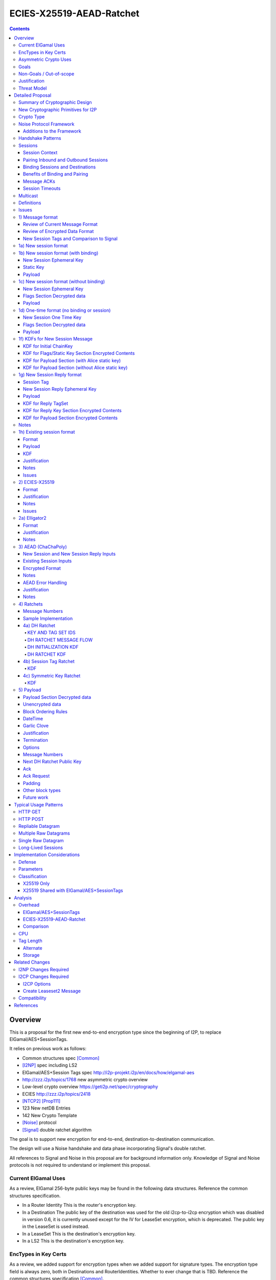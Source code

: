 =========================
ECIES-X25519-AEAD-Ratchet
=========================
.. meta::
    :author: zzz, chisana, orignal
    :created: 2018-11-22
    :thread: http://zzz.i2p/topics/2639
    :lastupdated: 2020-04-26
    :status: Open
    :target: 0.9.46
    :implementedin: 0.9.46

.. contents::


Overview
========

This is a proposal for the first new end-to-end encryption type
since the beginning of I2P, to replace ElGamal/AES+SessionTags.

It relies on previous work as follows:

- Common structures spec [Common]_
- [I2NP]_ spec including LS2
- ElGamal/AES+Session Tags spec http://i2p-projekt.i2p/en/docs/how/elgamal-aes
- http://zzz.i2p/topics/1768 new asymmetric crypto overview
- Low-level crypto overview https://geti2p.net/spec/cryptography
- ECIES http://zzz.i2p/topics/2418
- [NTCP2]_ [Prop111]_
- 123 New netDB Entries
- 142 New Crypto Template
- [Noise]_ protocol
- [Signal]_ double ratchet algorithm

The goal is to support new encryption for end-to-end,
destination-to-destination communication.

The design will use a Noise handshake and data phase incorporating Signal's double ratchet.

All references to Signal and Noise in this proposal are for background information only.
Knowledge of Signal and Noise protocols is not required to understand
or implement this proposal.


Current ElGamal Uses
--------------------

As a review,
ElGamal 256-byte public keys may be found in the following data structures.
Reference the common structures specification.

- In a Router Identity
  This is the router's encryption key.

- In a Destination
  The public key of the destination was used for the old i2cp-to-i2cp encryption
  which was disabled in version 0.6, it is currently unused except for
  the IV for LeaseSet encryption, which is deprecated.
  The public key in the LeaseSet is used instead.

- In a LeaseSet
  This is the destination's encryption key.

- In a LS2
  This is the destination's encryption key.



EncTypes in Key Certs
---------------------

As a review,
we added support for encryption types when we added support for signature types.
The encryption type field is always zero, both in Destinations and RouterIdentities.
Whether to ever change that is TBD.
Reference the common structures specification [Common]_.




Asymmetric Crypto Uses
----------------------

As a review, we use ElGamal for:

1) Tunnel Build messages (key is in RouterIdentity)
   Replacement is not covered in this proposal.
   See proposal 152 [Prop152]_.

2) Router-to-router encryption of netdb and other I2NP msgs (Key is in RouterIdentity)
   Depends on this proposal.
   Requires a proposal for 1) also, or putting the key in the RI options.

3) Client End-to-end ElGamal+AES/SessionTag (key is in LeaseSet, the Destination key is unused)
   Replacement IS covered in this proposal.

4) Ephemeral DH for NTCP1 and SSU
   Replacement is not covered in this proposal.
   See proposal 111 for NTCP2.
   No current proposal for SSU2.


Goals
-----

- Backwards compatible
- Requires and builds on LS2 (proposal 123)
- Leverage new crypto or primitives added for NTCP2 (proposal 111)
- No new crypto or primitives required for support
- Maintain decoupling of crypto and signing; support all current and future versions
- Enable new crypto for destinations
- Enable new crypto for routers, but only for garlic messages - tunnel building would
  be a separate proposal
- Don't break anything that relies on 32-byte binary destination hashes, e.g. bittorrent
- Maintain 0-RTT message delivery using ephemeral-static DH
- Do not require buffering / queueing of messages at this protocol layer;
  continue to support unlimited message delivery in both directions without waiting for a response
- Upgrade to ephemeral-ephemeral DH after 1 RTT
- Maintain handling of out-of-order messages
- Maintain 256-bit security
- Add forward secrecy
- Add authentication (AEAD)
- Much more CPU-efficient than ElGamal
- Don't rely on Java jbigi to make DH efficient
- Minimize DH operations
- Much more bandwidth-efficient than ElGamal (514 byte ElGamal block)
- Support new and old crypto on same tunnel if desired
- Recipient is able to efficiently distinguish new from old crypto coming down
  same tunnel
- Others cannot distinguish new from old or future crypto
- Eliminate new vs. Existing Session length classification (support padding)
- No new I2NP messages required
- Replace SHA-256 checksum in AES payload with AEAD
- Support binding of transmit and receive sessions so that
  acknowledgements may happen within the protocol, rather than solely out-of-band.
  This will also allow replies to have forward secrecy immediately.
- Enable end-to-end encryption of certain messages (RouterInfo stores)
  that we currently don't due to CPU overhead.
- Do not change the I2NP Garlic Message
  or Garlic Message Delivery Instructions format.
- Eliminate unused or redundant fields in the Garlic Clove Set and Clove formats.

Eliminate several problems with session tags, including:

- Inability to use AES until the first reply
- Unreliability and stalls if tag delivery assumed
- Bandwidth inefficient, especially on first delivery
- Huge space inefficiency to store tags
- Huge bandwidth overhead to deliver tags
- Highly complex, difficult to implement
- Difficult to tune for various use cases
  (streaming vs. datagrams, server vs. client, high vs. low bandwidth)
- Memory exhaustion vulnerabilities due to tag delivery


Non-Goals / Out-of-scope
------------------------

- LS2 format changes (proposal 123 is done)
- New DHT rotation algorithm or shared random generation
- New encryption for tunnel building.
  See proposal 152 [Prop152]_.
- New encryption for tunnel layer encryption.
  See proposal 153 [Prop153]_.
- Methods of encryption, transmission, and reception of I2NP DLM / DSM / DSRM messages.
  Not changing.
- No LS1-to-LS2 or ElGamal/AES-to-this-proposal communication is supported.
  This proposal is a bidirectional protocol.
  Destinations may handle backward compatibility by publishing two leasesets
  using the same tunnels, or put both encryption types in the LS2.
- Threat model changes
- Implementation details are not discussed here and are left to each project.
- (Optimistic) Add extensions or hooks to support multicast



Justification
-------------

ElGamal/AES+SessionTag has been our sole end-to-end protocol for about 15 years,
essentially without modifications to the protocol.
There are now cryptographic primitives that are faster.
We need to enhance the security of the protocol.
We have also developed heuristic strategies and workarounds to minimize the
memory and bandwidth overhead of the protocol, but those strategies
are fragile, difficult to tune, and render the protocol even more prone
to break, causing the session to drop.

For about the same time period, the ElGamal/AES+SessionTag specification and related
documentation have described how bandwidth-expensive it is to deliver session tags,
and have proposed replacing session tag delivery with a "synchronized PRNG".
A synchronized PRNG deterministically generates the same tags at both ends,
derived from a common seed.
A synchronized PRNG can also be termed a "ratchet".
This proposal (finally) specifies that ratchet mechanism, and eliminates tag delivery.

By using a ratchet (a synchronized PRNG) to generate the
session tags, we eliminate the overhead of sending session tags
in the New Session message and subsequent messages when needed.
For a typical tag set of 32 tags, this is 1KB.
This also eliminates the storage of session tags on the sending side,
thus cutting the storage requirements in half.

A full two-way handshake, similar to Noise IK pattern, is needed to avoid Key Compromise Impersonation (KCI) attacks.
See the Noise "Payload Security Properties" table in [NOISE]_.
For more information on KCI, see the paper https://www.usenix.org/system/files/conference/woot15/woot15-paper-hlauschek.pdf



Threat Model
------------

The threat model is somewhat different than for NTCP2 (proposal 111).
The MitM nodes are the OBEP and IBGW and are assumed to have full view of
the current or historical global NetDB, by colluding with floodfills.

The goal is to prevent these MitMs from classifying traffic as
new and Existing Session messages, or as new crypto vs. old crypto.



Detailed Proposal
=================

This proposal defines a new end-to-end protocol to replace ElGamal/AES+SessionTags.
The design will use a Noise handshake and data phase incorporating Signal's double ratchet.


Summary of Cryptographic Design
-------------------------------

There are five portions of the protocol to be redesigned:


- 1) The new and Existing Session container formats
  are replaced with new formats.
- 2) ElGamal (256 byte public keys, 128 byte private keys) is be replaced
  with ECIES-X25519 (32 byte public and private keys)
- 3) AES is be replaced with
  AEAD_ChaCha20_Poly1305 (abbreviated as ChaChaPoly below)
- 4) SessionTags will be replaced with ratchets,
  which is essentially a cryptographic, synchronized PRNG.
- 5) The AES payload, as defined in the ElGamal/AES+SessionTags specification,
  is replaced with a block format similar to that in NTCP2.

Each of the five changes has its own section below.


New Cryptographic Primitives for I2P
------------------------------------

Existing I2P router implementations will require implementations for
the following standard cryptographic primitives,
which are not required for current I2P protocols:

- ECIES (but this is essentially X25519)
- Elligator2

Existing I2P router implementations that have not yet implemented [NTCP2]_ ([Prop111]_)
will also require implementations for:

- X25519 key generation and DH
- AEAD_ChaCha20_Poly1305 (abbreviated as ChaChaPoly below)
- HKDF


Crypto Type
-----------

The crypto type (used in the LS2) is 4.
This indicates a little-endian 32-byte X25519 public key,
and the end-to-end protocol specified here.

Crypto type 0 is ElGamal.
Crypto types 1-3 are reserved for ECIES-ECDH-AES-SessionTag, see proposal 145 [Prop145]_.


Noise Protocol Framework
------------------------

This proposal provides the requirements based on the Noise Protocol Framework
[NOISE]_ (Revision 34, 2018-07-11).
Noise has similar properties to the Station-To-Station protocol
[STS]_, which is the basis for the [SSU]_ protocol.  In Noise parlance, Alice
is the initiator, and Bob is the responder.

This proposal is based on the Noise protocol Noise_IK_25519_ChaChaPoly_SHA256.
(The actual identifier for the initial key derivation function
is "Noise_IKelg2_25519_ChaChaPoly_SHA256"
to indicate I2P extensions - see KDF 1 section below)
This Noise protocol uses the following primitives:

- Interactive Handshake Pattern: IK
  Alice immediately transmits her static key to Bob (I)
  Alice knows Bob's static key already (K)

- One-Way Handshake Pattern: N
  Alice does not transmit her static key to Bob (N)

- DH Function: X25519
  X25519 DH with a key length of 32 bytes as specified in [RFC-7748]_.

- Cipher Function: ChaChaPoly
  AEAD_CHACHA20_POLY1305 as specified in [RFC-7539]_ section 2.8.
  12 byte nonce, with the first 4 bytes set to zero.
  Identical to that in [NTCP2]_.

- Hash Function: SHA256
  Standard 32-byte hash, already used extensively in I2P.


Additions to the Framework
``````````````````````````

This proposal defines the following enhancements to
Noise_XK_25519_ChaChaPoly_SHA256.  These generally follow the guidelines in
[NOISE]_ section 13.

1) Cleartext ephemeral keys are encoded with [Elligator2]_.

2) The reply is prefixed with a cleartext tag.

3) The payload format is defined for messages 1, 2, and the data phase.
   Of course, this is not defined in Noise.

All messages include an [I2NP]_ Garlic Message header.
The data phase uses encryption similar to, but not compatible with, the Noise data phase.


Handshake Patterns
------------------

Handshakes use [Noise]_ handshake patterns.

The following letter mapping is used:

- e = one-time ephemeral key
- s = static key
- p = message payload

One-time and Unbound sessions are similar to the Noise N pattern.

.. raw:: html

  {% highlight lang='dataspec' %}
<- s
  ...
  e es p ->

{% endhighlight %}

Bound sessions are similar to the Noise IK pattern.

.. raw:: html

  {% highlight lang='dataspec' %}
<- s
  ...
  e es s ss p ->
  <- tag e ee se
  <- p
  p ->

{% endhighlight %}


Sessions
--------

The current ElGamal/AES+SessionTag protocol is unidirectional.
At this layer, the receiver doesn't know where a message is from.
Outbound and inbound sessions are not associated.
Acknowledgements are out-of-band using a DeliveryStatusMessage
(wrapped in a GarlicMessage) in the clove.

There is substantial inefficiency in a unidirectional protocol.
Any reply must also use an expensive 'New Session' message.
This causes higher bandwidth, CPU, and memory usage.

There are also security weaknesses in a unidirectional protocol.
All sessions are based on ephemeral-static DH.
Without a return path, there is no way for Bob to "ratchet" his static key
to an ephemeral key.
Without knowing where a message is from, there's no way to use
the received ephemeral key for outbound messages,
so the initial reply also uses ephemeral-static DH.

For this proposal, we define two mechanisms to create a bidirectional protocol -
"pairing" and "binding".
These mechanisms provide increased efficiency and security.


Session Context
```````````````

As with ElGamal/AES+SessionTags, all inbound and outbound sessions
must be in a given context, either the router's context or
the context for a particular local destination.
In Java I2P, this context is called the Session Key Manager.

Sessions must not be shared among contexts, as that would
allow correlation among the various local destinations,
or between a local destination and a router.

When a given destination supports both ElGamal/AES+SessionTags
and this proposal, both types of sessions may share a context.
See section 1c) below.



Pairing Inbound and Outbound Sessions
`````````````````````````````````````

When an outbound session is created at the originator (Alice),
a new inbound session is created and paired with the outbound session,
unless no reply is expected (e.g. raw datagrams).

A new inbound session is always paired with a new outbound session,
unless no reply is requested (e.g. raw datagrams).

If a reply is requested and bound to a far-end destination or router,
that new outbound session is bound to that destination or router,
and replaces any previous outbound session to that destination or router.

Pairing inbound and outbound sessions provides a bidirectional protocol
with the capability of ratcheting the DH keys.



Binding Sessions and Destinations
`````````````````````````````````

There is only one outbound session to a given destination or router.
There may be several current inbound sessions from a given destination or router.
Generally, when a new inbound session is created, and traffic is received
on that session (which serves as an ACK), any others will be marked
to expire relatively quickly, within a minute or so.
The previous messages sent (PN) value is checked, and if there are no
unreceived messages (within the window size) in the previous inbound session,
the previous session may be deleted immediately.


When an outbound session is created at the originator (Alice),
it is bound to the far-end Destination (Bob),
and any paired inbound session will also be bound to the far-end Destination.
As the sessions ratchet, they continue to be bound to the far-end Destination.

When an inbound session is created at the receiver (Bob),
it may be bound to the far-end Destination (Alice), at Alice's option.
If Alice includes binding information (her static key) in the New Session message,
the session will be bound to that destination,
and a outbound session will be created and bound to same Destination.
As the sessions ratchet, they continue to be bound to the far-end Destination.


Benefits of Binding and Pairing
```````````````````````````````

For the common, streaming case, we expect Alice and Bob to use the protocol as follows:

- Alice pairs her new outbound session to a new inbound session, both bound to the far-end destination (Bob).
- Alice includes the binding information and signature, and a reply request, in the
  New Session message sent to Bob.
- Bob pairs his new inbound session to a new outbound session, both bound to the far-end destination (Alice).
- Bob sends a reply (ack) to Alice in the paired session, with a ratchet to a new DH key.
- Alice ratchets to a new outbound session with Bob's new key, paired to the existing inbound session.

By binding an inbound session to a far-end Destination, and pairing the inbound session
to an outbound session bound to the same Destination, we achieve two major benefits:

1) The initial reply from Bob to Alice uses ephemeral-ephemeral DH

2) After Alice receives Bob's reply and ratchets, all subsequent messages from Alice to Bob
use ephemeral-ephemeral DH.


Message ACKs
````````````

In ElGamal/AES+SessionTags, when a LeaseSet is bundled as a garlic clove,
or tags are delivered, the sending router requests an ACK.
This is a separate garlic clove containing a DeliveryStatus Message.
For additional security, the DeliveryStatus Message is wrapped in a Garlic Message.
This mechanism is out-of-band from the perspective of the protocol.

In the new protocol, since the inbound and outbound sessions are paired,
we can have ACKs in-band. No separate clove is required.

An explicit ACK is simply an Existing Session message with no I2NP block.
However, in most cases, an explict ACK can be avoided, as there is reverse traffic.
It may be desirable for implementations to wait a short time (perhaps a hundred ms)
before sending an explicit ACK, to give the streaming or application layer time to respond.

Implementations will also need to defer any ACK sending until after the
I2NP block is processed, as the Garlic Message may contain a Database Store Message
with a lease set. A recent lease set will be necessary to route the ACK,
and the far-end destination (contained in the lease set) will be necessary to
verify the binding static key.


Session Timeouts
````````````````

Outbound sessions should always expire before inbound sessions.
One an outbound session expires, and a new one is created, a new paired inbound
session will be created as well. If there was an old inbound session,
it will be allowed to expire.


Multicast
---------

TBD


Definitions
-----------
We define the following functions corresponding to the cryptographic building blocks used.

ZEROLEN
    zero-length byte array

CSRNG(n)
    n-byte output from a cryptographically-secure random number generator.

H(p, d)
    SHA-256 hash function that takes a personalization string p and data d, and
    produces an output of length 32 bytes.
    As defined in [NOISE]_.
    || below means append.

    Use SHA-256 as follows::

        H(p, d) := SHA-256(p || d)

MixHash(d)
    SHA-256 hash function that takes a previous hash h and new data d,
    and produces an output of length 32 bytes.
    || below means append.

    Use SHA-256 as follows::

        MixHash(d) := h = SHA-256(h || d)

STREAM
    The ChaCha20/Poly1305 AEAD as specified in [RFC-7539]_.
    S_KEY_LEN = 32 and S_IV_LEN = 12.

    ENCRYPT(k, n, plaintext, ad)
        Encrypts plaintext using the cipher key k, and nonce n which MUST be unique for
        the key k.
        Associated data ad is optional.
        Returns a ciphertext that is the size of the plaintext + 16 bytes for the HMAC.

        The entire ciphertext must be indistinguishable from random if the key is secret.

    DECRYPT(k, n, ciphertext, ad)
        Decrypts ciphertext using the cipher key k, and nonce n.
        Associated data ad is optional.
        Returns the plaintext.

DH
    X25519 public key agreement system. Private keys of 32 bytes, public keys of 32
    bytes, produces outputs of 32 bytes. It has the following
    functions:

    GENERATE_PRIVATE()
        Generates a new private key.

    DERIVE_PUBLIC(privkey)
        Returns the public key corresponding to the given private key.

    GENERATE_PRIVATE_ELG2()
        Generates a new private key that maps to a public key suitable for Elligator2 encoding.
        Note that half of the randomly-generated private keys will not be suitable and must be discarded.

    ENCODE_ELG2(pubkey)
        Returns the Elligator2-encoded public key corresponding to the given public key (inverse mapping).
        Encoded keys are little endian.
        Encoded key must be 256 bits indistinguishable from random data.
        See Elligator2 section below for specification.

    DECODE_ELG2(pubkey)
        Returns the public key corresponding to the given Elligator2-encoded public key.
        See Elligator2 section below for specification.

    DH(privkey, pubkey)
        Generates a shared secret from the given private and public keys.

HKDF(salt, ikm, info, n)
    A cryptographic key derivation function which takes some input key material ikm (which
    should have good entropy but is not required to be a uniformly random string), a salt
    of length 32 bytes, and a context-specific 'info' value, and produces an output
    of n bytes suitable for use as key material.

    Use HKDF as specified in [RFC-5869]_, using the HMAC hash function SHA-256
    as specified in [RFC-2104]_. This means that SALT_LEN is 32 bytes max.

MixKey(d)
    Use HKDF() with a previous chainKey and new data d, and
    sets the new chainKey and k.
    As defined in [NOISE]_.

    Use HKDF as follows::

        MixKey(d) := output = HKDF(chainKey, d, "", 64)
                     chainKey = output[0:31]
                     k = output[32:63]


Issues
------

- Use Blake2b instead of SHA256?


1) Message format
-----------------


Review of Current Message Format
````````````````````````````````

The Garlic Message as specified in [I2NP]_ is as follows.
As a design goal is that intermediate hops cannot distinguish new from old crypto,
this format cannot change, even though the length field is redundant.
The format is shown with the full 16-byte header, although the
actual header may be in a different format, depending on the transport used.

When decrypted the data contains a series of Garlic Cloves and additional
data, also known as a Clove Set.

See [I2NP]_ for details and a full specification.


.. raw:: html

  {% highlight lang='dataspec' %}
+----+----+----+----+----+----+----+----+
  |type|      msg_id       |  expiration
  +----+----+----+----+----+----+----+----+
                           |  size   |chks|
  +----+----+----+----+----+----+----+----+
  |      length       |                   |
  +----+----+----+----+                   +
  |          encrypted data               |
  ~                                       ~
  ~                                       ~
  |                                       |
  +----+----+----+----+----+----+----+----+

{% endhighlight %}


Review of Encrypted Data Format
````````````````````````````````

The current message format, used for over 15 years,
is ElGamal/AES+SessionTags.
In ElGamal/AES+SessionTags, there are two message formats:

1) New session:
- 514 byte ElGamal block
- AES block (128 bytes minimum, multiple of 16)

2) Existing session:
- 32 byte Session Tag
- AES block (128 bytes minimum, multiple of 16)

The minimum padding to 128 is as implemented in Java I2P but is not enforced on reception.

These messages are encapsulated in a I2NP garlic message, which contains
a length field, so the length is known.

Note that there is no padding defined to a non-mod-16 length,
so the New Session is always (mod 16 == 2),
and an Existing Session is always (mod 16 == 0).
We need to fix this.

The receiver first attempts to look up the first 32 bytes as a Session Tag.
If found, he decrypts the AES block.
If not found, and the data is at least (514+16) long, he attempts to decrypt the ElGamal block,
and if successful, decrypts the AES block.


New Session Tags and Comparison to Signal
`````````````````````````````````````````

In Signal Double Ratchet, the header contains:

- DH: Current ratchet public key
- PN: Previous chain message length
- N: Message Number

By using a session tag, we can eliminate most of that.

In New Session, we put only the public key in the unencrytped header.

In Existing Session, we use a session tag for the header.
The session tag is associated with the current ratchet public key,
and the message number.

In both new and Existing Session, PN and N are in the encrypted body.

In Signal, things are constantly ratcheting. A new DH public key requires the
receiver to ratchet and send a new public key back, which also serves
as the ack for the received public key.
This would be far too many DH operations for us.
So we separate the ack of the received key and the transmission of a new public key.
Any message using a session tag generated from the new DH public key constitutes an ACK.
We only transmit a new public key when we wish to rekey.

The maximum number of messages before the DH must ratchet is 65535.

When delivering a session key, we derive the "Tag Set" from it,
rather than having to deliver session tags as well.
A Tag Set can be up to 65536 tags.
However, receivers should implement a "look-ahead" strategy, rather
than generating all possible tags at once.
Only generate at most N tags past the last good tag received.
N might be at most 128, but 32 or even less may be a better choice.



1a) New session format
----------------------

New Session One Time Public key (32 bytes)
Encrypted data and MAC (remaining bytes)

The New Session message may or may not contain the sender's static public key.
If it is included, the reverse session is bound to that key.
The static key should be included if replies are expected,
i.e. for streaming and repliable datagrams.
It should not be included for raw datagrams.

The New Session message is similar to the one-way Noise [NOISE]_ pattern
"N" (if the static key is not sent),
or the two-way pattern "IK" (if the static key is sent).



1b) New session format (with binding)
-------------------------------------

Length is 96 + payload length.
Encrypted format:

.. raw:: html

  {% highlight lang='dataspec' %}
+----+----+----+----+----+----+----+----+
  |                                       |
  +                                       +
  |   New Session Ephemeral Public Key    |
  +             32 bytes                  +
  |     Encoded with Elligator2           |
  +                                       +
  |                                       |
  +----+----+----+----+----+----+----+----+
  |                                       |
  +         Static Key                    +
  |       ChaCha20 encrypted data         |
  +            32 bytes                   +
  |                                       |
  +                                       +
  |                                       |
  +----+----+----+----+----+----+----+----+
  |  Poly1305 Message Authentication Code |
  +    (MAC) for Static Key Section       +
  |             16 bytes                  |
  +----+----+----+----+----+----+----+----+
  |                                       |
  +            Payload Section            +
  |       ChaCha20 encrypted data         |
  ~                                       ~
  |                                       |
  +                                       +
  |                                       |
  +----+----+----+----+----+----+----+----+
  |  Poly1305 Message Authentication Code |
  +         (MAC) for Payload Section     +
  |             16 bytes                  |
  +----+----+----+----+----+----+----+----+

  Public Key :: 32 bytes, little endian, Elligator2, cleartext

  Static Key encrypted data :: 32 bytes

  Payload Section encrypted data :: remaining data minus 16 bytes

  MAC :: Poly1305 message authentication code, 16 bytes

{% endhighlight %}


New Session Ephemeral Key
`````````````````````````

The ephemeral key is 32 bytes, encoded with Elligator2.
This key is never reused; a new key is generated with
each message, including retransmissions.

Static Key
``````````

When decryptied, Alice's X25519 static key, 32 bytes.


Payload
```````

Encrypted length is the remainder of the data.
Decrypted length is 16 less than the encrypted length.
Payload must contain a DateTime block and will usually contain one or more Garlic Clove blocks.
See the payload section below for format and additional requirements.



1c) New session format (without binding)
----------------------------------------

If no reply is required, no static key is sent.


Length is 96 + payload length.
Encrypted format:

.. raw:: html

  {% highlight lang='dataspec' %}
+----+----+----+----+----+----+----+----+
  |                                       |
  +                                       +
  |   New Session Ephemeral Public Key    |
  +             32 bytes                  +
  |     Encoded with Elligator2           |
  +                                       +
  |                                       |
  +----+----+----+----+----+----+----+----+
  |                                       |
  +           Flags Section               +
  |       ChaCha20 encrypted data         |
  +            32 bytes                   +
  |                                       |
  +                                       +
  |                                       |
  +----+----+----+----+----+----+----+----+
  |  Poly1305 Message Authentication Code |
  +         (MAC) for above section       +
  |             16 bytes                  |
  +----+----+----+----+----+----+----+----+
  |                                       |
  +            Payload Section            +
  |       ChaCha20 encrypted data         |
  ~                                       ~
  |                                       |
  +                                       +
  |                                       |
  +----+----+----+----+----+----+----+----+
  |  Poly1305 Message Authentication Code |
  +         (MAC) for Payload Section     +
  |             16 bytes                  |
  +----+----+----+----+----+----+----+----+

  Public Key :: 32 bytes, little endian, Elligator2, cleartext

  Flags Section encrypted data :: 32 bytes

  Payload Section encrypted data :: remaining data minus 16 bytes

  MAC :: Poly1305 message authentication code, 16 bytes

{% endhighlight %}

New Session Ephemeral Key
`````````````````````````

Alice's ephemeral key.
The ephemeral key is 32 bytes, encoded with Elligator2, little endian.
This key is never reused; a new key is generated with
each message, including retransmissions.


Flags Section Decrypted data
````````````````````````````

The Flags section contains nothing.
It is always 32 bytes, because it must be the same length
as the static key for New Session messages with binding.
Bob determines whether it's a static key or a flags section
by testing if the 32 bytes are all zeros.

TODO any flags needed here?

Payload
```````

Encrypted length is the remainder of the data.
Decrypted length is 16 less than the encrypted length.
Payload must contain a DateTime block and will usually contain one or more Garlic Clove blocks.
See the payload section below for format and additional requirements.




1d) One-time format (no binding or session)
-------------------------------------------

If only a single message is expected to be sent,
no session setup or static key is required.


Length is 96 + payload length.
Encrypted format:

.. raw:: html

  {% highlight lang='dataspec' %}
+----+----+----+----+----+----+----+----+
  |                                       |
  +                                       +
  |       Ephemeral Public Key            |
  +             32 bytes                  +
  |     Encoded with Elligator2           |
  +                                       +
  |                                       |
  +----+----+----+----+----+----+----+----+
  |                                       |
  +           Flags Section               +
  |       ChaCha20 encrypted data         |
  +            32 bytes                   +
  |                                       |
  +                                       +
  |                                       |
  +----+----+----+----+----+----+----+----+
  |  Poly1305 Message Authentication Code |
  +         (MAC) for above section       +
  |             16 bytes                  |
  +----+----+----+----+----+----+----+----+
  |                                       |
  +            Payload Section            +
  |       ChaCha20 encrypted data         |
  ~                                       ~
  |                                       |
  +                                       +
  |                                       |
  +----+----+----+----+----+----+----+----+
  |  Poly1305 Message Authentication Code |
  +         (MAC) for Payload Section     +
  |             16 bytes                  |
  +----+----+----+----+----+----+----+----+

  Public Key :: 32 bytes, little endian, Elligator2, cleartext

  Flags Section encrypted data :: 32 bytes

  Payload Section encrypted data :: remaining data minus 16 bytes

  MAC :: Poly1305 message authentication code, 16 bytes

{% endhighlight %}


New Session One Time Key
````````````````````````

The one time key is 32 bytes, encoded with Elligator2, little endian.
This key is never reused; a new key is generated with
each message, including retransmissions.


Flags Section Decrypted data
````````````````````````````````

The Flags section contains nothing.
It is always 32 bytes, because it must be the same length
as the static key for New Session messages with binding.
Bob determines whether it's a static key or a flags section
by testing if the 32 bytes are all zeros.

TODO any flags needed here?

.. raw:: html

  {% highlight lang='dataspec' %}
+----+----+----+----+----+----+----+----+
  |                                       |
  +                                       +
  |                                       |
  +             All zeros                 +
  |              32 bytes                 |
  +                                       +
  |                                       |
  +----+----+----+----+----+----+----+----+

  zeros:: All zeros, 32 bytes.

{% endhighlight %}


Payload
```````

Encrypted length is the remainder of the data.
Decrypted length is 16 less than the encrypted length.
Payload must contain a DateTime block and will usually contain one or more Garlic Clove blocks.
See the payload section below for format and additional requirements.



1f) KDFs for New Session Message
--------------------------------

KDF for Initial ChainKey
````````````````````````

This is standard [NOISE]_ for IK with a modified protocol name.
Note that we use the same initializer for both the IK pattern (bound sessions)
and for N pattern (unbound sessions).

The protocol name is modified for two reasons.
First, to indicate that the ephemeral keys are encoded with Elligator2,
and second, to indicate that MixHash() is called before the second message
to mix in the tag value.

.. raw:: html

  {% highlight lang='text' %}
This is the "e" message pattern:

  // Define protocol_name.
  Set protocol_name = "Noise_IKelg2+hs2_25519_ChaChaPoly_SHA256"
   (40 bytes, US-ASCII encoded, no NULL termination).

  // Define Hash h = 32 bytes
  h = SHA256(protocol_name);

  Define ck = 32 byte chaining key. Copy the h data to ck.
  Set chainKey = h

  // MixHash(null prologue)
  h = SHA256(h);

  // up until here, can all be precalculated by Alice for all outgoing connections

{% endhighlight %}


KDF for Flags/Static Key Section Encrypted Contents
```````````````````````````````````````````````````

.. raw:: html

  {% highlight lang='text' %}
This is the "e" message pattern:

  // Bob's X25519 static keys
  // bpk is published in leaseset
  bsk = GENERATE_PRIVATE()
  bpk = DERIVE_PUBLIC(bsk)

  // Bob static public key
  // MixHash(bpk)
  // || below means append
  h = SHA256(h || bpk);

  // up until here, can all be precalculated by Bob for all incoming connections

  // Alice's X25519 ephemeral keys
  aesk = GENERATE_PRIVATE_ELG2()
  aepk = DERIVE_PUBLIC(aesk)

  // Alice ephemeral public key
  // MixHash(aepk)
  // || below means append
  h = SHA256(h || aepk);

  // h is used as the associated data for the AEAD in the New Session Message
  // Retain the Hash h for the New Session Reply KDF
  // eapk is sent in cleartext in the
  // beginning of the New Session message
  elg2_aepk = ENCODE_ELG2(aepk)
  // As decoded by Bob
  aepk = DECODE_ELG2(elg2_aepk)

  End of "e" message pattern.

  This is the "es" message pattern:

  // Noise es
  sharedSecret = DH(aesk, bpk) = DH(bsk, aepk)

  // MixKey(DH())
  //[chainKey, k] = MixKey(sharedSecret)
  // ChaChaPoly parameters to encrypt/decrypt
  keydata = HKDF(chainKey, sharedSecret, "", 64)
  chainKey = keydata[0:31]

  // AEAD parameters
  k = keydata[32:64]
  n = 0
  ad = h
  ciphertext = ENCRYPT(k, n, flags/static key section, ad)

  End of "es" message pattern.

  This is the "s" message pattern:

  // MixHash(ciphertext)
  // Save for Payload section KDF
  h = SHA256(h || ciphertext)

  // Alice's X25519 static keys
  ask = GENERATE_PRIVATE()
  apk = DERIVE_PUBLIC(ask)

  End of "s" message pattern.


{% endhighlight %}



KDF for Payload Section (with Alice static key)
```````````````````````````````````````````````

.. raw:: html

  {% highlight lang='text' %}
This is the "ss" message pattern:

  // Noise ss
  sharedSecret = DH(ask, bpk) = DH(bsk, apk)

  // MixKey(DH())
  //[chainKey, k] = MixKey(sharedSecret)
  // ChaChaPoly parameters to encrypt/decrypt
  // chainKey from Static Key Section
  Set sharedSecret = X25519 DH result
  keydata = HKDF(chainKey, sharedSecret, "", 64)
  chainKey = keydata[0:31]

  // AEAD parameters
  k = keydata[32:64]
  n = 0
  ad = h
  ciphertext = ENCRYPT(k, n, payload, ad)

  End of "ss" message pattern.

  // MixHash(ciphertext)
  // Save for New Session Reply KDF
  h = SHA256(h || ciphertext)

{% endhighlight %}


KDF for Payload Section (without Alice static key)
``````````````````````````````````````````````````

Note that this is a Noise "N" pattern, but we use the same "IK" initializer
as for bound sessions.

New Session essages can not be identified as containing Alice's static key or not
until the static key is decrypted and inspected to determine if it contains all zeros.
Therefore, the receiver must use the "IK" state machine for all
New Session messages.
If the static key is all zeros, the "ss" message pattern must be skipped.



.. raw:: html

  {% highlight lang='text' %}
chainKey = from Flags/Static key section
  k = from Flags/Static key section
  n = 1
  ad = h from Flags/Static key section
  ciphertext = ENCRYPT(k, n, payload, ad)

{% endhighlight %}



1g) New Session Reply format
----------------------------

One or more New Session Replies may be sent in response to a single New Session message.
Each reply is prepended by a tag, which is generated from a TagSet for the session.

The New Session Reply is in two parts.
The first part is the completion of the Noise IK handshake with a prepended tag.
The length of the first part is 56 bytes.
The second part is the data phase payload.
The length of the second part is 16 + payload length.

Total length is 72 + payload length.
Encrypted format:

.. raw:: html

  {% highlight lang='dataspec' %}
+----+----+----+----+----+----+----+----+
  |       Session Tag   8 bytes           |
  +----+----+----+----+----+----+----+----+
  |                                       |
  +        Ephemeral Public Key           +
  |                                       |
  +            32 bytes                   +
  |     Encoded with Elligator2           |
  +                                       +
  |                                       |
  +----+----+----+----+----+----+----+----+
  |  Poly1305 Message Authentication Code |
  +  (MAC) for Key Section (no data)      +
  |             16 bytes                  |
  +----+----+----+----+----+----+----+----+
  |                                       |
  +            Payload Section            +
  |       ChaCha20 encrypted data         |
  ~                                       ~
  |                                       |
  +                                       +
  |                                       |
  +----+----+----+----+----+----+----+----+
  |  Poly1305 Message Authentication Code |
  +         (MAC) for Payload Section     +
  |             16 bytes                  |
  +----+----+----+----+----+----+----+----+

  Tag :: 8 bytes, cleartext

  Public Key :: 32 bytes, little endian, Elligator2, cleartext

  MAC :: Poly1305 message authentication code, 16 bytes
         Note: The ChaCha20 plaintext data is empty (ZEROLEN)

  Payload Section encrypted data :: remaining data minus 16 bytes

  MAC :: Poly1305 message authentication code, 16 bytes

{% endhighlight %}

Session Tag
```````````
The tag is generated in the Session Tags KDF, as initialized
in the DH Initialization KDF below.
This correlates the reply to the session.
The Session Key from the DH Initialization is not used.


New Session Reply Ephemeral Key
````````````````````````````````

Bob's ephemeral key.
The ephemeral key is 32 bytes, encoded with Elligator2, little endian.
This key is never reused; a new key is generated with
each message, including retransmissions.


Payload
```````
Encrypted length is the remainder of the data.
Decrypted length is 16 less than the encrypted length.
Payload will usually contain one or more Garlic Clove blocks.
See the payload section below for format and additional requirements.


KDF for Reply TagSet
`````````````````````

One or more tags are created from the TagSet, which is initialized using
the KDF below, using the chainKey from the New Session message.

.. raw:: html

  {% highlight lang='text' %}
// Generate tagset
  tagsetKey = HKDF(chainKey, ZEROLEN, "SessionReplyTags", 32)
  tagset_nsr = DH_INITIALIZE(chainKey, tagsetKey)

{% endhighlight %}


KDF for Reply Key Section Encrypted Contents
````````````````````````````````````````````

.. raw:: html

  {% highlight lang='text' %}
// Keys from the New Session message
  // Alice's X25519 keys
  // apk and aepk are sent in original New Session message
  // ask = Alice private static key
  // apk = Alice public static key
  // aesk = Alice ephemeral private key
  // aepk = Alice ephemeral public key
  // Bob's X25519 static keys
  // bsk = Bob private static key
  // bpk = Bob public static key

  // Generate the tag
  tagsetEntry = tagset_nsr.GET_NEXT_ENTRY()
  tag = tagsetEntry.SESSION_TAG

  // MixHash(tag)
  h = SHA256(h || tag)

  This is the "e" message pattern:

  // Bob's X25519 ephemeral keys
  besk = GENERATE_PRIVATE_ELG2()
  bepk = DERIVE_PUBLIC(besk)

  // Bob's ephemeral public key
  // MixHash(bepk)
  // || below means append
  h = SHA256(h || bepk);

  // elg2_bepk is sent in cleartext in the
  // beginning of the New Session message
  elg2_bepk = ENCODE_ELG2(bepk)
  // As decoded by Bob
  bepk = DECODE_ELG2(elg2_bepk)

  End of "e" message pattern.

  This is the "ee" message pattern:

  // MixKey(DH())
  //[chainKey, k] = MixKey(sharedSecret)
  // ChaChaPoly parameters to encrypt/decrypt
  // chainKey from original New Session Payload Section
  sharedSecret = DH(aesk, bepk) = DH(besk, aepk)
  keydata = HKDF(chainKey, sharedSecret, "", 32)
  chainKey = keydata[0:31]

  End of "ee" message pattern.

  This is the "se" message pattern:

  // MixKey(DH())
  //[chainKey, k] = MixKey(sharedSecret)
  sharedSecret = DH(ask, bepk) = DH(besk, apk)
  keydata = HKDF(chainKey, sharedSecret, "", 64)
  chainKey = keydata[0:31]

  // AEAD parameters
  k = keydata[32:64]
  n = 0
  ad = h
  ciphertext = ENCRYPT(k, n, ZEROLEN, ad)

  End of "se" message pattern.

  // MixHash(ciphertext)
  h = SHA256(h || ciphertext)

  chainKey is used in the ratchet below.

{% endhighlight %}


KDF for Payload Section Encrypted Contents
``````````````````````````````````````````

This is like the first Existing Session message,
post-split, but without a separate tag.
Additionally, we use the hash from above to bind the
payload to the NSR message.


.. raw:: html

  {% highlight lang='text' %}
// split()
  keydata = HKDF(chainKey, ZEROLEN, "", 64)
  k_ab = keydata[0:31]
  k_ba = keydata[32:63]
  tagset_ab = DH_INITIALIZE(chainKey, k_ab)
  tagset_ba = DH_INITIALIZE(chainKey, k_ba)

  // AEAD parameters for New Session Reply payload
  k = HKDF(k_ba, ZEROLEN, "AttachPayloadKDF", 32)
  n = 0
  ad = h
  ciphertext = ENCRYPT(k, n, payload, ad)
{% endhighlight %}


Notes
-----

Multiple NSR messages may be sent in reply, each with unique ephemeral keys, depending on the size of the response.

Alice and Bob are required to use new ephemeral keys for every NS and NSR message.

Alice must receive one of Bob's NSR messages before sending Existing Session (ES) messages,
and Bob must receive an ES message from Alice before sending ES messages.

The ``chainKey`` and ``k`` from Bob's NSR Payload Section are used
as inputs for the initial ES DH Ratchets (both directions, see DH Ratchet KDF).

Bob must only retain Existing Sessions for the ES messages received from Alice.
Any other created inbound and outbound sessions (for multiple NSRs) should be
destroyed immediately after receiving Alice's first ES message for a given session.



1h) Existing session format
---------------------------

Session tag (8 bytes)
Encrypted data and MAC (see section 3 below)


Format
``````
Encrypted:

.. raw:: html

  {% highlight lang='dataspec' %}
+----+----+----+----+----+----+----+----+
  |       Session Tag                     |
  +----+----+----+----+----+----+----+----+
  |                                       |
  +            Payload Section            +
  |       ChaCha20 encrypted data         |
  ~                                       ~
  |                                       |
  +                                       +
  |                                       |
  +----+----+----+----+----+----+----+----+
  |  Poly1305 Message Authentication Code |
  +              (MAC)                    +
  |             16 bytes                  |
  +----+----+----+----+----+----+----+----+

  Session Tag :: 8 bytes, cleartext

  Payload Section encrypted data :: remaining data minus 16 bytes

  MAC :: Poly1305 message authentication code, 16 bytes

{% endhighlight %}


Payload
```````
Encrypted length is the remainder of the data.
Decrypted length is 16 less than the encrypted length.
See the payload section below for format and requirements.


KDF
```

.. raw:: html

  {% highlight lang='text' %}
See AEAD section below.

  // AEAD parameters for Existing Session payload
  k = The 32-byte session key associated with this session tag
  n = The message number N in the current chain, as retrieved from the associated Session Tag.
  ad = The session tag, 8 bytes
  ciphertext = ENCRYPT(k, n, payload, ad)
{% endhighlight %}


Justification
`````````````

Notes
`````


Issues
``````



2) ECIES-X25519
---------------


Format
``````

32-byte public and private keys.


Justification
`````````````

Used in [NTCP2]_.



Notes
`````


Issues
``````



2a) Elligator2
--------------

In standard Noise handshakes, the initial handshake messages in each direction start with
ephemeral keys that are transmitted in cleartext.
As valid X25519 keys are distinguishable from random, a man-in-the-middle may distinguish
these messages from Existing Session messages that start with random session tags.
In [NTCP2]_ ([Prop111]_), we used a low-overhead XOR function using the out-of-band static key to obfuscate
the key. However, the threat model here is different; we do not want to allow any MitM to
use any means to confirm the destination of the traffic, or to distinguish
the initial handshake messages from Existing Session messages.

Therefore, [Elligator2]_ is used to transform the ephemeral keys in the New Session and New Session Reply messages
so that they are indistinguishable from uniform random strings.



Format
``````

32-byte public and private keys.
Encoded keys are little endian.

As defined in [Elligator2]_, the encoded keys are indistinguishable from 254 random bits.
We require 256 random bits (32 bytes). Therefore, the encoding and decoding are
defined as follows:

Encoding:

.. raw:: html

  {% highlight lang='text' %}
ENCODE_ELG2() Definition

  // Encode as defined in Elligator2 specification
  encodedKey = encode(pubkey)
  // OR in 2 random bits to MSB
  randomByte = CSRNG(1)
  encodedKey[31] |= (randomByte & 0xc0)
{% endhighlight %}


Decoding:

.. raw:: html

  {% highlight lang='text' %}
DECODE_ELG2() Definition

  // Mask out 2 random bits from MSB
  encodedKey[31] &= 0x3f
  // Decode as defined in Elligator2 specification
  pubkey = decode(encodedKey)
{% endhighlight %}




Justification
`````````````

Required to prevent the OBEP and IBGW from classifying traffic.


Notes
`````

Elligator2 doubles average the key generation time, as half the private keys
result in public keys that are unsuitable for encoding with Elligator2.
Also, the key generation time is unbounded with an exponential distribution,
as the generator must keep retrying utnil a suitable key pair is found.

This overhead may be managed by doing key generation in advance,
in a separate thread, to keep a pool of suitable keys.

The generator does the ENCODE_ELG2() function to determine suitability.
Therefore, the generator should store the result of ENCODE_ELG2()
so it does not have to be calculated again.

Additionally, the unsuitable keys may be added to the pool of keys
used for [NTCP2]_, where Elligator2 is not used.
The security issues of doing so is TBD.




3) AEAD (ChaChaPoly)
--------------------

AEAD using ChaCha20 and Poly1305, same as in [NTCP2]_.
This corresponds to [RFC-7539]_, which is also
used similarly in TLS [RFC-7905]_.



New Session and New Session Reply Inputs
````````````````````````````````````````

Inputs to the encryption/decryption functions
for an AEAD block in a New Session message:

.. raw:: html

  {% highlight lang='dataspec' %}
k :: 32 byte cipher key
       See New Session and New Session Reply KDFs above.

  n :: Counter-based nonce, 12 bytes.
       n = 0

  ad :: Associated data, 32 bytes.
        The SHA256 hash of the preceding data, as output from mixHash()

  data :: Plaintext data, 0 or more bytes

{% endhighlight %}


Existing Session Inputs
```````````````````````

Inputs to the encryption/decryption functions
for an AEAD block in an Existing Session message:

.. raw:: html

  {% highlight lang='dataspec' %}
k :: 32 byte session key
       As looked up from the accompanying session tag.

  n :: Counter-based nonce, 12 bytes.
       Starts at 0 and incremented for each message when transmitting.
       For the receiver, the value
       as looked up from the accompanying session tag.
       First four bytes are always zero.
       Last eight bytes are the message number (n), little-endian encoded.
       Maximum value is 65535.
       Session must be ratcheted when N reaches that value.
       Higher values must never be used.

  ad :: Associated data
        The session tag

  data :: Plaintext data, 0 or more bytes

{% endhighlight %}


Encrypted Format
````````````````

Output of the encryption function, input to the decryption function:

.. raw:: html

  {% highlight lang='dataspec' %}
+----+----+----+----+----+----+----+----+
  |                                       |
  +                                       +
  |       ChaCha20 encrypted data         |
  ~               .   .   .               ~
  |                                       |
  +----+----+----+----+----+----+----+----+
  |  Poly1305 Message Authentication Code |
  +              (MAC)                    +
  |             16 bytes                  |
  +----+----+----+----+----+----+----+----+

  encrypted data :: Same size as plaintext data, 0 - 65519 bytes

  MAC :: Poly1305 message authentication code, 16 bytes

{% endhighlight %}

Notes
`````
- Since ChaCha20 is a stream cipher, plaintexts need not be padded.
  Additional keystream bytes are discarded.

- The key for the cipher (256 bits) is agreed upon by means of the SHA256 KDF.
  The details of the KDF for each message are in separate sections below.

- ChaChaPoly frames are of known size as they are encapsulated in the I2NP data message.

- For all messages,
  padding is inside the authenticated
  data frame.


AEAD Error Handling
```````````````````

All received data that fails the AEAD verification must be discarded.
No response is returned.


Justification
`````````````

Used in [NTCP2]_.


Notes
`````

We do not use random nonces. If we do need random nonces,
we may need a different AEAD with a larger nonce that's resistant to nonce reuse,
so we can use random nonces. (SIV?)





4) Ratchets
-----------

We still use session tags, as before, but we use ratchets to generate them.
Session tags also had a rekey option that we never implemented.
So it's like a double ratchet but we never did the second one.

Here we define something similar to Signal's Double Ratchet.
The session tags are generated deterministically and identically on
the receiver and sender sides.

By using a symmetric key/tag ratchet, we eliminate memory usage to store session tags on the sender side.
We also eliminate the bandwidth consumption of sending tag sets.
Receiver side usage is still significant, but we can reduce it further
as we will shrink the session tag from 32 bytes to 8 bytes.

We do not use header encryption as specified (and optional) in Signal,
we use session tags instead.

By using a DH ratchet, we acheive forward secrecy, which was never implemented
in ElGamal/AES+SessionTags.

Note: The New Session one-time public key is not part of the ratchet, its sole function
is to encrypt Alice's initial DH ratchet key.


Message Numbers
```````````````

The Double Ratchet handles lost or out-of-order messages by including in each message header
the message's number in the sending chain (N=0,1,2,...)
and the length (number of message keys) in the previous sending chain (PN).
This enables the recipient to advance to the relevant message key while storing skipped message keys
in case the skipped messages arrive later.

On receiving a message, if a DH ratchet step is triggered then the received PN
minus the length of the current receiving chain is the number of skipped messages in that receiving chain.
The received N is the number of skipped messages in the new receiving chain (i.e. the chain after the DH ratchet).

If a DH ratchet step isn't triggered, then the received N minus the length of the receiving chain
is the number of skipped messages in that chain.


Sample Implementation
``````````````````````

We define the following data structures and functions to implement these ratchets.

TAGSET_ENTRY
    A single entry in a TAGSET.

    INDEX
        An integer index, starting with 0

    SESSION_TAG
        An identifier to go out on the wire, 8 bytes

    SESSION_KEY
        A symmetric key, never goes on the wire, 32 bytes

TAGSET
    A collection of TAGSET_ENTRIES.

    CREATE(key, n)
        Generate a new TAGSET using initial cryptographic key material of 32 bytes.
        The associated session identifier is provided.
        The initial number of of tags to create is specified; this is generally 0 or 1
        for an outgoing session.
        LAST_INDEX = -1
        EXTEND(n) is called.

    EXTEND(n)
        Generate n more TAGSET_ENTRIES by calling EXTEND() n times.

    EXTEND()
        Generate one more TAGSET_ENTRY, unless the maximum number SESSION_TAGS have
        already been generated.
        If LAST_INDEX is greater than or equal to 65535, return.
        ++ LAST_INDEX
        Create a new TAGSET_ENTRY with the LAST_INDEX value and the calculated SESSION_TAG.
        Calls RATCHET_TAG() and (optionally) RATCHET_KEY().
        For inbound sessions, the calculation of the SESSION_KEY may
        be deferred and calculated in GET_SESSION_KEY().
        Calls EXPIRE()

    EXPIRE()
        Remove tags and keys that are too old, or if the TAGSET size exceeds some limit.

    RATCHET_TAG()
        Calculates the next SESSION_TAG based on the last SESSION_TAG.

    RATCHET_KEY()
        Calculates the next SESSION_KEY based on the last SESSION_KEY.

    SESSION
        The associated session.

    CREATION_TIME
        When the TAGSET was created.

    LAST_INDEX
        The last TAGSET_ENTRY INDEX generated by EXTEND().

    GET_NEXT_ENTRY()
        Used for outgoing sessions only.
        EXTEND(1) is called if there are no remaining TAGSET_ENTRIES.
        If EXTEND(1) did nothing, the max of 65535 TAGSETS have been used,
        and return an error.
        Returns the next unused TAGSET_ENTRY.

    GET_SESSION_KEY(sessionTag)
        Used for incoming sessions only.
        Returns the TAGSET_ENTRY containing the sessionTag.
        If found, the TAGSET_ENTRY is removed.
        If the SESSION_KEY calculation was deferred, it is calculated now.
        If there are few TAGSET_ENTRIES remaining, EXTEND(n) is called.




4a) DH Ratchet
``````````````

Ratchets but not nearly as fast as Signal does.
We separate the ack of the received key from generating the new key.
In typical usage, Alice and Bob will each ratchet (twice) immediately in a New Session,
but will not ratchet again.

Note that a ratchet is for a single direction, and generates a New Session tag / message key ratchet chain for that direction.
To generate keys for both directions, you have to ratchet twice.

You ratchet every time you generate and send a new key.
You ratchet every time you receive a new key.

Alice ratchets once when creating an unbound outbound session, she does not create an inbound session
(unbound is non-repliable).

Bob ratchets once when creating an unbound inbound session, and does not create a corresponding outbound session
(unbound is non-repliable).

Alice continues sending New Session (NS) messages to Bob until receiving one of Bob's New Session Reply (NSR) messages.
She then uses the NSR's Payload Section KDF results as inputs for the session ratchets (see DH Ratchet KDF),
and begins sending Existing Session (ES) messages.

For each NS message received, Bob creates a new inbound session, using the KDF results
of the reply Payload Section for inputs to the new inbound and outbound ES DH Ratchet.

For each reply required, Bob sends Alice a NSR message with the reply in the payload.
It is required Bob use new ephemeral keys for every NSR.

Bob must receive an ES message from Alice on one of the inbound sessions, before creating and sending
ES messages on the corresponding outbound session.

Alice should use a timer for receiving a NSR message from Bob. If the timer expires,
the session should be removed.

To avoid a KCI and/or resource exhaustion attack, where an attacker drops Bob's NSR replies to keep Alice sending NS messages,
Alice should avoid starting New Sessions to Bob after a certain number of retries due to timer expiration.

Alice and Bob each
do a DH ratchet for every NextKey block received.

Alice and Bob each generate new tag setstchets and two symmetric keys ratchets after each
DH ratchet. For each new ES message in a given direction, Alice and Bob advance the session
tag and symmtric key ratchets.

The frequency of DH ratchets after the initial handshake is implementation-dependent.
While the protocol places a limit of 65535 messages before a ratchet is required,
more frequent ratcheting (based on message count, elapsed time, or both)
may provide additional security.

After the final handshake KDF on bound sessions, Bob and Alice must run the Noise Split() function on the
resulting CipherState to create independent symmetric and tag chain keys for inbound and outbound sessions.


KEY AND TAG SET IDS
~~~~~~~~~~~~~~~~~~~~~~~~~

Key and tag set ID numbers are used to identify keys and tag sets.
Key IDs are used in NextKey blocks to identify the key sent or used.
Tag set IDs are used (with the message number) in ACK blocks to identify the message being acked.
Both key and tag set ids apply to the tag sets for a single direction.

In the first tag sets used for a session in each direction, the tag set ID is 0.
No NextKey blocks have been sent, so there are no key IDs.

To begin a DH ratchet, the sender transmits a new NextKey block with a key ID of 0.
The receiver replies with a new NextKey block with a key ID of 0.
The sender then starts using a new tag set with a tag set ID of 1.

Subsequent tag sets are generated similarly.
For all tag sets used after NextKey exchanges, the tag set number is (1 + Alice's key ID + Bob's key ID).

Key and tag set IDs start at 0 and increment sequentially.
The maximum tag set ID is 65535.
The maximum key ID is 32767.
When a tag set is almost exhausted, the tag set sender must initiate a NextKey exchange.
When tag set 65535 is almost exhausted, the tag set sender must initiate a new session
by sending a New Session message.

With a streaming maximum message size of 1730, and assuming no retransmissions,
the theoretical maximum data transfer using a single tag set is 1730 * 65536 ~= 108 MB.
The actual maximum will be lower due to retransmissions.

The theoretical maximum data transfer with all 65536 available tag sets, before
the session would have to be discarded and replaced,
is 64K * 108 MB ~= 6.9 TB.



DH RATCHET MESSAGE FLOW
~~~~~~~~~~~~~~~~~~~~~~~~~

The next key exchange for a tag set must be initiated by the
sender of those tags (the owner of the outbound tag set).
The receiver (owner of the inbound tag set) will respond.
For a typical HTTP GET traffic at the application layer, Bob will send more messages and will ratchet first
by initiating the key exchange; the diagram below shows that.
When Alice ratchets, the same thing happens in reverse.

The first tag set used after the NS/NSR handshake is tag set 0.
When tag set 0 is almost exhausted, new keys must be exchanged in both directions to create tag set 1.
After that, a new key is only sent in one direction.

To create tag set 2, the tag sender sends a new key and the tag receiver sends the ID of his old key as an acknowledgement.
Both sides do a DH.

To create tag set 3, the tag sender sends the ID of his old key and requests a new key from the tag receiver.
Both sides do a DH.

Subsequent tag sets are generated as for tag sets 2 and 3.
The tag set number is (1 + sender key id + receiver key id).


.. raw:: html

  {% highlight %}
Tag Sender                    Tag Receiver

                   ... use tag set #0 ...


  (Tagset #0 almost empty)
  (generate new key #0)

  Next Key, forward, request reverse, with key #0  -------->
  (repeat until next key received)

                              (generate new key #0, do DH, create IB Tagset #1)

          <-------------      Next Key, reverse, with key #0
                              (repeat until tag received on new tagset)

  (do DH, create OB Tagset #1)


                   ... use tag set #1 ...


  (Tagset #1 almost empty)
  (generate new key #1)

  Next Key, forward, with key #1        -------->
  (repeat until next key received)

                              (reuse key #0, do DH, create IB Tagset #2)

          <--------------     Next Key, reverse, id 0
                              (repeat until tag received on new tagset)

  (do DH, create OB Tagset #2)


                   ... use tag set #2 ...


  (Tagset #2 almost empty)
  (reuse key #1)

  Next Key, forward, request reverse, id 1  -------->
  (repeat until next key received)

                              (generate new key #1, do DH, create IB Tagset #3)

          <--------------     Next Key, reverse, with key #1

  (do DH, create OB Tagset #3)
  (reuse key #1, do DH, create IB Tagset #3)



                   ... use tag set #3 ...



       After tag set 3, repeat the above
       patterns as shown for tag sets 2 and 3.

       To create a new even-numbered tag set, the sender sends a new key
       to the receiver. The receiver sends his old key ID
       back as an acknowledgement.

       To create a new odd-numbered tag set, the sender sends a reverse request
       to the receiver. The receiver sends a new reverse key to the sender.

{% endhighlight %}

After the DH ratchet is complete for an outbound tagset, and a new outbound tagset is created,
it should be used immediately, and the old outbound tagset may be deleted.

After the DH ratchet is complete for an inbound tagset, and a new inbound tagset is created,
the receiver should listen for tags in both tagsets, and delete the old tagset
after a short time, about 3 minutes.


Summary of tag set and key ID progression is in the table below.
* indicates that a new key is generated.


==============  =============  ===========
New Tag Set ID  Sender key ID  Rcvr key ID
==============  =============  ===========
0               n/a            n/a
1               0 *            0 *
2               1 *            0
3               1              1 *
4               2 *            1
5               2              2 *
...             ...            ...
65534           32767 *        32766
65535           32767          32767 *
==============  =============  ===========


DH INITIALIZATION KDF
~~~~~~~~~~~~~~~~~~~~~~~

This is the definition of DH_INITIALIZE(rootKey, k)
for a single direction. It creates a tagset, and a
"next root key" to be used for a subsequent DH ratchet if necessary.

We use DH initialization in three places. First, we use it
to generate a tag set for the New Session Replies.
Second, we use it to generate two tag sets, one for each direction,
for use in Existing Session messages.
Lastly, we use it after a DH Ratchet to generate a new tag set
in a single direction for additional Existing Session messages.


.. raw:: html

  {% highlight lang='text' %}
Inputs:
  1) rootKey = chainKey from Payload Section
  2) k from the New Session KDF or split()

  // KDF_RK(rk, dh_out)
  keydata = HKDF(rootKey, k, "KDFDHRatchetStep", 64)

  // Output 1: The next Root Key (KDF input for the next DH ratchet)
  nextRootKey = keydata[0:31]
  // Output 2: The chain key to initialize the new
  // session tag and symmetric key ratchets
  // for the tag set
  ck = keydata[32:63]

  // session tag and symmetric key chain keys
  keydata = HKDF(ck, ZEROLEN, "TagAndKeyGenKeys", 64)
  sessTag_ck = keydata[0:31]
  symmKey_ck = keydata[32:63]

{% endhighlight %}


DH RATCHET KDF
~~~~~~~~~~~~~~~

This is used after new DH keys are exchanged in NextKey blocks,
before a tagset is exhausted.

.. raw:: html

  {% highlight lang='text' %}

// Tag sender generates new X25519 ephemeral keys
  // and sends rapk to tag receiver in a NextKey block
  rask = GENERATE_PRIVATE()
  rapk = DERIVE_PUBLIC(rask)
  
  // Tag receiver generates new X25519 ephemeral keys
  // and sends rbpk to Tag sender in a NextKey block
  rbsk = GENERATE_PRIVATE()
  rbpk = DERIVE_PUBLIC(rbsk)

  sharedSecret = DH(rask, rbpk) = DH(rbsk, rapk)
  tagsetKey = HKDF(sharedSecret, ZEROLEN, "XDHRatchetTagSet", 32)
  rootKey = nextRootKey // from previous tagset in this direction
  newTagSet = DH_INITIALIZE(rootKey, tagsetKey)

{% endhighlight %}



4b) Session Tag Ratchet
```````````````````````

Ratchets for every message, as in Signal.
The session tag ratchet is synchronized with the symmetric key ratchet,
but the receiver key ratchet may "lag behind" to save memory.

Transmitter ratchets once for each message transmitted.
No additional tags must be stored.
The transmitter must also keep a counter for 'N', the message number
of the message in the current chain. The 'N' value is included
in the sent message.
See the Message Number block definition.

Receiver must ratchet ahead by the max window size and store the tags in a "tag set",
which is associated with the session.
Once received, the stored tag may be discarded, and if there are no previous
unreceived tags, the window may be advanced.
The receiver should keep the 'N' value associated with each session tag,
and check that the number in the sent message matches this value.
See the Message Number block definition.


KDF
~~~

This is the definition of RATCHET_TAG().

.. raw:: html

  {% highlight lang='text' %}
Inputs:
  1) Session Tag Chain key sessTag_ck
     First time: output from DH ratchet
     Subsequent times: output from previous session tag ratchet

  Generated:
  2) input_key_material = SESSTAG_CONSTANT
     Must be unique for this chain (generated from chain key),
     so that the sequence isn't predictable, since session tags
     go out on the wire in plaintext.

  Outputs:
  1) N (the current session tag number)
  2) the session tag (and symmetric key, probably)
  3) the next Session Tag Chain Key (KDF input for the next session tag ratchet)

  Initialization:
  keydata = HKDF(sessTag_ck, ZEROLEN, "STInitialization", 64)
  // Output 1: Next chain key
  sessTag_chainKey = keydata[0:31]
  // Output 2: The constant
  SESSTAG_CONSTANT = keydata[32:63]

  // KDF_ST(ck, constant)
  keydata_0 = HKDF(sessTag_chainkey, SESSTAG_CONSTANT, "SessionTagKeyGen", 64)
  // Output 1: Next chain key
  sessTag_chainKey_0 = keydata_0[0:31]
  // Output 2: The session tag
  // or more if tag is longer than 8 bytes
  tag_0 = keydata_0[32:39]

  // repeat as necessary to get to tag_n
  keydata_n = HKDF(sessTag_chainKey_(n-1), SESSTAG_CONSTANT, "SessionTagKeyGen", 64)
  // Output 1: Next chain key
  sessTag_chainKey_n = keydata_n[0:31]
  // Output 2: The session tag
  // or more if tag is longer than 8 bytes
  tag_n = keydata_n[32:39]

{% endhighlight %}


4c) Symmetric Key Ratchet
`````````````````````````

Ratchets for every message, as in Signal.
Each symmetric key has an associated message number and session tag.
The session key ratchet is synchronized with the symmetric tag ratchet,
but the receiver key ratchet may "lag behind" to save memory.

Transmitter ratchets once for each message transmitted.
No additional keys must be stored.

When receiver gets a session tag, if it has not already ratcheted the
symmetric key ratchet ahead to the associated key, it must "catch up" to the associated key.
The receiver will probably cache the keys for any previous tags
that have not yet been received.
Once received, the stored key may be discarded, and if there are no previous
unreceived tags, the window may be advanced.

For efficiency, the session tag and symmetric key ratchets are separate so
the session tag ratchet can run ahead of the symmetric key ratchet.
This also provides some additional security, since the session tags go out on the wire.


KDF
~~~

This is the definition of RATCHET_KEY().

.. raw:: html

  {% highlight lang='text' %}
Inputs:
  1) Symmetric Key Chain key symmKey_ck
     First time: output from DH ratchet
     Subsequent times: output from previous symmetric key ratchet

  Generated:
  2) input_key_material = SYMMKEY_CONSTANT = ZEROLEN
     No need for uniqueness. Symmetric keys never go out on the wire.
     TODO: Set a constant anyway?

  Outputs:
  1) N (the current session key number)
  2) the session key
  3) the next Symmetric Key Chain Key (KDF input for the next symmetric key ratchet)

  // KDF_CK(ck, constant)
  SYMMKEY_CONSTANT = ZEROLEN
  // Output 1: Next chain key
  keydata_0 = HKDF(symmKey_ck, SYMMKEY_CONSTANT, "SymmetricRatchet", 64)
  symmKey_chainKey_0 = keydata_0[0:31]
  // Output 2: The symmetric key
  k_0 = keydata_0[32:63]

  // repeat as necessary to get to k[n]
  keydata_n = HKDF(symmKey_chainKey_(n-1), SYMMKEY_CONSTANT, "SymmetricRatchet", 64)
  // Output 1: Next chain key
  symmKey_chainKey_n = keydata_n[0:31]
  // Output 2: The symmetric key
  k_n = keydata_n[32:63]


{% endhighlight %}



5) Payload
----------

This replaces the AES section format defined in the ElGamal/AES+SessionTags specification.

This uses the same block format as defined in the [NTCP2]_ specification.
Individual block types are defined differently.

There are concerns that encouraging implementers to share code
may lead to parsing issues. Implementers should carefully consider
the benefits and risks of sharing code, and ensure that the
ordering and valid block rules are different for the two contexts.




Payload Section Decrypted data
``````````````````````````````

Encrypted length is the remainder of the data.
Decrypted length is 16 less than the encrypted length.
All block types are supported.
Typical contents include the following blocks:

==================================  ============= ============
       Payload Block Type            Type Number  Block Length
==================================  ============= ============
DateTime                                  0            7      
Termination (TBD)                         4         9 typ.    
Options (TBD)                             5            9      
Message Number (TBD)                      6          TBD      
Next Key                                  7         3 or 35  
ACK                                       8         4 typ. 
ACK Request                               9            3   
Garlic Clove                             11         varies    
Padding                                 254         varies    
==================================  ============= ============




Unencrypted data
````````````````
There are zero or more blocks in the encrypted frame.
Each block contains a one-byte identifier, a two-byte length,
and zero or more bytes of data.

For extensibility, receivers must ignore blocks with unknown identifiers,
and treat them as padding.

Encrypted data is 65535 bytes max, including a 16-byte authentication header,
so the max unencrypted data is 65519 bytes.

(Poly1305 auth tag not shown):

.. raw:: html

  {% highlight lang='dataspec' %}
+----+----+----+----+----+----+----+----+
  |blk |  size   |       data             |
  +----+----+----+                        +
  |                                       |
  ~               .   .   .               ~
  |                                       |
  +----+----+----+----+----+----+----+----+
  |blk |  size   |       data             |
  +----+----+----+                        +
  |                                       |
  ~               .   .   .               ~
  |                                       |
  +----+----+----+----+----+----+----+----+
  ~               .   .   .               ~

  blk :: 1 byte
         0 datetime
         1-3 reserved
         4 termination
         5 options
         6 previous message number
         7 next session key
         8 ack
         9 ack request
         10 reserved
         11 Garlic Clove
         224-253 reserved for experimental features
         254 for padding
         255 reserved for future extension
  size :: 2 bytes, big endian, size of data to follow, 0 - 65516
  data :: the data

  Maximum ChaChaPoly frame is 65535 bytes.
  Poly1305 tag is 16 bytes
  Maximum total block size is 65519 bytes
  Maximum single block size is 65519 bytes
  Block type is 1 byte
  Block length is 2 bytes
  Maximum single block data size is 65516 bytes.

{% endhighlight %}


Block Ordering Rules
````````````````````
In the New Session message,
the DateTime block is required, and must be the first block.

Other allowed blocks:

- Garlic Clove (type 11)
- Options (type 5)
- Padding (type 254)

In the New Session Reply message,
no blocks are required.

Other allowed blocks:

- Garlic Clove (type 11)
- Options (type 5)
- Padding (type 254)

No other blocks are allowed.
Padding, if present, must be the last block.

In the Existing Session message, no blocks are required, and order is unspecified, except for the
following requirements:

Termination, if present, must be the last block except for Padding.
Padding, if present, must be the last block.

There may be multiple Garlic Clove blocks in a single frame.
Multiple Padding blocks are not allowed in a single frame.
Other block types probably won't have multiple blocks in
a single frame, but it is not prohibited.


DateTime
````````
An expiration.
Assists in reply prevention.
Bob must validate that the message is recent, using this timestamp.
Bob must implement a Bloom filter or other mechanism to prevent replay attacks,
if the time is valid.
Generally included in New Session messages only.

.. raw:: html

  {% highlight lang='dataspec' %}
+----+----+----+----+----+----+----+
  | 0  |    4    |     timestamp     |
  +----+----+----+----+----+----+----+

  blk :: 0
  size :: 2 bytes, big endian, value = 4
  timestamp :: Unix timestamp, unsigned seconds.
               Wraps around in 2106

{% endhighlight %}


Garlic Clove
````````````

A single decrypted Garlic Clove as specified in [I2NP]_,
with modifications to remove fields that are unused
or redundant.
Garlic Cloves may not be fragmented across blocks or
across ChaChaPoly frames.

.. raw:: html

  {% highlight lang='dataspec' %}
+----+----+----+----+----+----+----+----+
  | 11 |  size   |                        |
  +----+----+----+                        +
  |      Delivery Instructions            |
  ~                                       ~
  ~                                       ~
  |                                       |
  +----+----+----+----+----+----+----+----+
  |type|  Message_ID       | Expiration   
  +----+----+----+----+----+----+----+----+
       |      I2NP Message body           |
  +----+                                  +
  ~                                       ~
  ~                                       ~
  |                                       |
  +----+----+----+----+----+----+----+----+

  size :: size of all data to follow

  Delivery Instructions :: As specified in
         the Garlic Clove section of [I2NP]_.
         Length varies but is typically 1, 33, or 37 bytes

  type :: I2NP message type

  Message_ID :: 4 byte `Integer` I2NP message ID

  Expiration :: 4 bytes, seconds since the epoch

{% endhighlight %}

Notes:

- Implementers must ensure that when reading a block,
  malformed or malicious data will not cause reads to
  overrun into the next block.

- The Clove Set format specified in [I2NP]_ is not used.
  Each clove is contained in its own block.

- The I2NP message header is 9 bytes, with an identical format
  to that used in [NTCP2]_.

- The Certificate, Message ID, and Expiration from the
  Garlic Message definition in [I2NP]_ are not included.

- The Certificate, Clove ID, and Expiration from the
  Garlic Clove definition in [I2NP]_ are not included.

Justification
`````````````
- The certificates were never used.
- The separate message ID and clove IDs were never used.
- The separate expirations were never used.
- The overall savings compared to the old Clove Set and Clove formats
  is approximately 35 bytes for 1 clove, 54 bytes for 2 cloves,
  and 73 bytes for 3 cloves.
- The block format is extensible and any new fields may be added
  as new block types.


Termination
```````````
UNIMPLEMENTED, for further study.
Drop the session.
This must be the last non-padding block in the frame.

Not allowed in NS or NSR. Only included in Existing Session messages.


.. raw:: html

  {% highlight lang='dataspec' %}
+----+----+----+----+----+----+----+----+
  | 4  |  size   |    valid data frames
  +----+----+----+----+----+----+----+----+
      received   | rsn|     addl data     |
  +----+----+----+----+                   +
  ~               .   .   .               ~
  +----+----+----+----+----+----+----+----+

  blk :: 4
  size :: 2 bytes, big endian, value = 9 or more
  valid data frames received :: The number of valid AEAD data phase frames received
                                (current receive nonce value)
                                0 if error occurs in handshake phase
                                8 bytes, big endian
  rsn :: reason, 1 byte:
         0: normal close or unspecified
         1: termination received
  addl data :: optional, 0 or more bytes, for future expansion, debugging,
               or reason text.
               Format unspecified and may vary based on reason code.

{% endhighlight %}

Notes:

- Not all reasons may actually be used, implementation dependent.
- Additional reasons listed are for consistency, logging, debugging, or if policy changes.




Options
```````
UNIMPLEMENTED, for further study.
Pass updated options.
Options include various parameters for the session.
See the Session Tag Length Analysis section below for more information.

The options block may be variable length,
nine or more bytes, as more_options may be present.


.. raw:: html

  {% highlight lang='dataspec' %}
+----+----+----+----+----+----+----+----+
  | 5  |  size   |STL |OTW |STimeout |MITW|
  +----+----+----+----+----+----+----+----+
  |flg |         more_options             |
  +----+                                  +
  |                                       |
  ~               .   .   .               ~
  |                                       |
  +----+----+----+----+----+----+----+----+

  blk :: 5
  size :: 2 bytes, big endian, size of options to follow, 6 bytes minimum
  STL :: Session tag length (default 8), min and max TBD
  OTW :: Outbound Session tag window (max lookahead)
  STimeout :: Session idle timeout
  MITW :: Max Inbound Session Tag window (max lookahead)
  flg :: 1 byte flags
         bit order: 76543210
         bit 0: 1 to request a ratchet (new key), 0 if not
         bits 7-1: Unused, set to 0 for future compatibility

  more_options :: Format TBD

{% endhighlight %}


Notes:

- Support for non-default session tag length is optional,
  probably not necessary

- The tag window is MAX_SKIP in the Signal documentation.



Issues:

- more_options format is TBD.
- Options negotiation is TBD.
- Padding parameters also?
- Is 255 big enough for max MITW?


Message Numbers
```````````````
UNIMPLEMENTED, for further study.
The length (number of message keys) in the previous sending chain (PN).


.. raw:: html

  {% highlight lang='dataspec' %}
+----+----+----+----+----+
  | 6  |  size   |  PN    |
 +----+----+----+----+----+

  blk :: 6
  size :: 2
  PN :: 2 bytes big endian. The number of keys in the previous sending chain.
        i.e. one more than the last 'N' sent in the previous chain.
        Use 0 if there was no previous sending chain.

{% endhighlight %}


Notes:

- Maximum PN is 65535.

- The definitions of PN and N are identical to that in Signal.
  This is similar to what Signal does, but in Signal, PN and N are in the header.
  Here, they're in the encrypted message body.


Next DH Ratchet Public Key
``````````````````````````
The next DH ratchet key is in the payload,
and it is optional. We don't ratchet every time.
(This is different than in signal, where it is in the header, and sent every time)

For the first ratchet,
Key ID = 0.

Not allowed in NS or NSR. Only included in Existing Session messages.

.. raw:: html

  {% highlight lang='dataspec' %}
+----+----+----+----+----+----+----+----+
  | 7  |  size   |flag|  key ID |         |
  +----+----+----+----+----+----+         +
  |                                       |
  +                                       +
  |     Next DH Ratchet Public Key        |
  +                                       +
  |                                       |
  +                             +----+----+
  |                             |
  +----+----+----+----+----+----+

  blk :: 7
  size :: 3 or 35
  flag :: 1 byte flags
          bit order: 76543210
          bit 0: 1 for key present, 0 for no key present
          bit 1: 1 for reverse key, 0 for forward key
          bit 2: 1 to request reverse key, 0 for no request
                 only set if bit 1 is 0
          bits 7-2: Unused, set to 0 for future compatibility
  key ID :: The key ID of this key. 2 bytes, big endian
            0 - 32767
  Public Key :: The next X25519 public key, 32 bytes, little endian
                Only if bit 0 is 1


{% endhighlight %}

Notes:

- Key ID is an incrementing counter for the local key used for that tag set, starting at 0.
- The ID must not change unless the key changes.
- It may not be strictly necessary, but it's useful for debugging.
- Signal does not use a key ID.
- The maximum Key ID is 32767.
- In the rare case that the tag sets in both directions are ratcheting at
  the same time, a frame will contain two Next Key blocks, one for
  the forward key and one for the reverse key.


Ack
```
This is only sent if an ack request block was received.
Multiple acks may be present to ack multiple messages.

Not allowed in NS or NSR. Only included in Existing Session messages.


.. raw:: html

  {% highlight lang='dataspec' %}
+----+----+----+----+----+----+----+----+
  | 8  |  size   |tagsetid |   N     |    |
  +----+----+----+----+----+----+----+    +
  |             more acks                 |
  ~               .   .   .               ~
  |                                       |
  +----+----+----+----+----+----+----+----+

  blk :: 8
  size :: 4 * number of acks to follow, minimum 1 ack
  for each ack:
  tagsetid :: 2 bytes, big endian, from the message being acked
  N :: 2 bytes, big endian, from the message being acked


{% endhighlight %}


Notes:

- The tag set ID and N uniquely identify the message being acked.
- In the first tag sets used for a session in each direction, the tag set ID is 0.
- No NextKey blocks have been sent, so there are no key IDs.
- For all tag sets used after NextKey exchanges, The tag set number is (1 + Alice's key ID + Bob's key ID).



Ack Request
```````````
Request an in-band ack.
To replace the out-of-band DeliveryStatus Message in the Garlic Clove.

If an explicit ack is requested, the current tagset ID and message number (N)
are returned in an ack block.

Not allowed in NS or NSR. Only included in Existing Session messages.


.. raw:: html

  {% highlight lang='dataspec' %}
+----+----+----+----+
  |  9 |  size   |flg |
  +----+----+----+----+

  blk :: 9
  size :: 1
  flg :: 1 byte flags
         bits 7-0: Unused, set to 0 for future compatibility

{% endhighlight %}



Padding
```````
All padding is inside AEAD frames.
TODO Padding inside AEAD should roughly adhere to the negotiated parameters.
TODO Alice sent her requested tx/rx min/max parameters in the NS message.
TODO Bob sent his requested tx/rx min/max parameters in the NSR message.
Updated options may be sent during the data phase.
See options block information above.

If present, this must be the last block in the frame.



.. raw:: html

  {% highlight lang='dataspec' %}
+----+----+----+----+----+----+----+----+
  |254 |  size   |      padding           |
  +----+----+----+                        +
  |                                       |
  ~               .   .   .               ~
  |                                       |
  +----+----+----+----+----+----+----+----+

  blk :: 254
  size :: 2 bytes, big endian, 0-65516
  padding :: zeros or random data

{% endhighlight %}

Notes:

- All-zero padding is fine, as it will be encrypted.
- Padding strategies TBD.
- Padding-only frames are allowed.
- Padding default is 0-15 bytes.
- See options block for padding parameter negotiation
- See options block for min/max padding parameters
- Router response on violation of negotiated padding is implementation-dependent.


Other block types
`````````````````
Implementations should ignore unknown block types for
forward compatibility.


Future work
```````````
- The padding length is either to be decided on a per-message basis and
  estimates of the length distribution, or random delays should be added.
  These countermeasures are to be included to resist DPI, as message sizes
  would otherwise reveal that I2P traffic is being carried by the transport
  protocol. The exact padding scheme is an area of future work, Appendix A
  provides more information on the topic.



Typical Usage Patterns
======================


HTTP GET
--------

This is the most typical use case, and most non-HTTP streaming use cases
will be identical to this use case as well.
A small initial message is sent, a reply follows,
and additional messages are sent in both directions.

An HTTP GET generally fits in a single I2NP message.
Alice sends a small request with a single new Session message, bundling a reply leaseset.
Alice includes immediate ratchet to new key.
Includes sig to bind to destination. No ack requested.

Bob ratchets immediately.

Alice ratchets immediately.

Continues on with those sessions.

.. raw:: html

  {% highlight %}
Alice                           Bob

  New Session (1b)     ------------------->
  with ephemeral key 1
  with static key for binding
  with next key
  with bundled HTTP GET
  with bundled LS
  without bundled Delivery Status Message

  any retransmissions, same as above

  following messages may arrive in any order:

  <--------------     New Session Reply (1g)
                      with Bob ephemeral key 1
                      with bundled HTTP reply part 1

  <--------------     New Session Reply (1g)
                      with Bob ephemeral key 2
                      with bundled HTTP reply part 2

  <--------------     New Session Reply (1g)
                      with Bob ephemeral key 3
                      with bundled HTTP reply part 3

  After reception of any of these messages,
  Alice switches to use Existing Session messages,
  creates a new inbound + outbound session pair,
  and ratchets.


  Existing Session     ------------------->
  with bundled streaming ack


  Existing Session     ------------------->
  with bundled streaming ack


  After reception of any of these messages,
  Bob switches to use Existing Session messages.


  <--------------     Existing Session
                      with bundled HTTP reply part 4


  Existing Session     ------------------->
  with bundled streaming ack

  <--------------     Existing Session
                      with bundled HTTP reply part 5

{% endhighlight %}



HTTP POST
---------

Alice has three options:

1) Send the first message only (window size = 1), as in HTTP GET.
   Not recommended.

2) Send up to streaming window, but using same Elligator2-encoded cleartext public key.
   All messages contain same next public key (ratchet).
   This will be visible to OBGW/IBEP because they all start with the same cleartext.
   Things proceed as in 1).
   Not recommended.

3) Recommended implementation.
   Send up to streaming window, but using a different Elligator2-encoded cleartext public key (session) for each.
   All messages contain same next public key (ratchet).
   This will not be visible to OBGW/IBEP because they all start with different cleartext.
   Bob must recognize that they all contain the same next public key,
   and respond to all with the same ratchet.
   Alice uses that next public key and continues.

Option 3 message flow:

.. raw:: html

  {% highlight %}
Alice                           Bob

  New Session (1b)     ------------------->
  with ephemeral key 1
  with static key for binding
  with bundled HTTP POST part 1
  with bundled LS
  without bundled Delivery Status Message


  New Session (1b)     ------------------->
  with ephemeral key 2
  with static key for binding
  with bundled HTTP POST part 2
  with bundled LS
  without bundled Delivery Status Message


  New Session (1b)     ------------------->
  with ephemeral key 3
  with static key for binding
  with bundled HTTP POST part 3
  with bundled LS
  without bundled Delivery Status Message


  following messages can arrive in any order:

  <--------------     New Session Reply (1g)
                      with Bob ephemeral key 1
                      with bundled streaming ack

  <--------------     New Session Reply (1g)
                      with Bob ephemeral key 2
                      with bundled streaming ack

  After reception of any of these messages,
  Alice switches to use Existing Session messages,
  creates a new inbound + outbound session pair,
  and ratchets.


  following messages can arrive in any order:


  Existing Session     ------------------->
  with bundled HTTP POST part 4

  Existing Session     ------------------->
  with next key
  with bundled HTTP POST part 5


  After reception of any of these messages,
  Bob switches to use Existing Session messages.


  <--------------     Existing Session
                      with bundled streaming ack

  After reception of any of this message,
  Alice switches to use Existing Session messages,
  and Alice ratchets.


  Existing Session     ------------------->
  with next key
  with bundled HTTP POST part 4

  after reception of this message, Bob ratchets

  Existing Session     ------------------->
  with next key
  with bundled HTTP POST part 5

  <--------------     Existing Session
                      with bundled streaming ack

{% endhighlight %}



Repliable Datagram
------------------

A single message, with a single reply expected.
Additional messages or replies may be sent.

Similar to HTTP GET, but with smaller options for session tag window size and lifetime.
Maybe don't request a ratchet.

.. raw:: html

  {% highlight %}
Alice                           Bob

  New Session (1b)     ------------------->
  with static key for binding
  with next key
  with bundled repliable datagram
  with bundled LS
  without bundled Delivery Status Message


  <--------------     New Session Reply (1g)
                      with Bob ephemeral key
                      with bundled reply part 1

  <--------------     New Session Reply (1g)
                      with Bob ephemeral key
                      with bundled reply part 2

  After reception of either message,
  Alice switches to use Existing Session messages,
  and ratchets.

  If the Existing Session message arrives first,
  Alice ratchets on the existing inbound and outbound
  sessions.

  When the New Session Reply arrives, Alice
  sets the existing inbound session to expire,
  creates a new inbound and outbound session,
  and sends Existing Session messages on
  the new outbound session.

  Alice keeps the expiring inbound session
  around for a while to process the Existing Session
  message sent to Alice.
  If all expected original Existing Session message replies
  have been processed, Alice can expire the original
  inbound session immediately.

  if there are any other messages:

  Existing Session     ------------------->
  with bundled message

  Existing Session     ------------------->
  with bundled streaming ack

  <--------------     Existing Session
                      with bundled message

{% endhighlight %}



Multiple Raw Datagrams
----------------------

Multiple anonymous messages, with no replies expected.

In this scenario, Alice requests a session, but without binding.
New session message is sent.
No reply LS is bundled.
A reply DSM is bundled (this is the only use case that requires bundled DSMs).
No next key is included. No reply or ratchet is requested.
No ratchet is sent.
Options set session tags window to zero.

.. raw:: html

  {% highlight %}
Alice                           Bob

  New Session (1c)     ------------------->
  with bundled message
  without bundled LS
  with bundled Delivery Status Message 1

  New Session (1c)     ------------------->
  with bundled message
  without bundled LS
  with bundled Delivery Status Message 2

  New Session (1c)     ------------------->
  with bundled message
  without bundled LS
  with bundled Delivery Status Message 3
 
  following messages can arrive in any order:

  <--------------     Delivery Status Message 1

  <--------------     Delivery Status Message 2

  <--------------     Delivery Status Message 3

  After reception of any of these messages,
  Alice switches to use Existing Session messages.

  Existing Session     ------------------->

  Existing Session     ------------------->

  Existing Session     ------------------->

{% endhighlight %}



Single Raw Datagram
-------------------

A single anonymous messages, with no reply expected.

One-time message is sent.
No reply LS or DSM are bundled. No next key is included. No reply or ratchet is requested.
No ratchet is sent.
Options set session tags window to zero.

.. raw:: html

  {% highlight %}
Alice                           Bob

  One-Time Message (1d)   ------------------->
  with bundled message
  without bundled LS
  without bundled Delivery Status Message

{% endhighlight %}



Long-Lived Sessions
-------------------

Long-lived sessions may ratchet, or request a ratchet, at any time,
to maintain forward secrecy from that point in time.
Sessions must ratchet as they approach the limit of sent messages per-session (65535).



Implementation Considerations
=============================

Defense
------------

As with the existing ElGamal/AES+SessionTag protocol, implementations must
limit session tag storage and protect against memory exhaustion attacks.

Some recommended strategies include:

- Hard limit on number of session tags stored
- Aggressive expiration of idle inbound sessions when under memory pressure
- Limit on number of inbound sessions bound to a single far-end destination
- Adaptive reduction of session tag window and deletion of old unused tags
  when under memory pressure
- Refusal to ratchet when requested, if under memory pressure


Parameters
------------

Recommended parameters and timeouts:

- NSR tagset size: 12 tsmin and tsmax
- ES tagset 0 size: tsmin 24, tsmax 160
- ES tagset (1+) size: 160 tsmin and tsmax
- NSR tagset timeout: 3 minutes for receiver
- ES tagset timeout: 12 minutes for sender, 15 minutes for receiver
- Remove previous ES tagset after: 3 minutes
- Tagset look ahead of tag N: min(tsmax, tsmin + N/4)
- Tagset trim behind tag N: min(tsmax, tsmin + N/4) / 2
- Send next key at tag: TBD
- Send next key after tagset lifetime: TBD
- Replace session if NS received after: 3 minutes
- Max clock skew: -5 minutes to +2 minutes
- NS replay filter duration: 5 minutes
- Padding size: 0-15 bytes (other strategies TBD)


Classification
------------------

Following are recommendations for classifying incoming messages.


X25519 Only
`````````````

On a tunnel that is solely used with this protocol, do identification
as is done currently with ElGamal/AES+SessionTags:

First, treat the initial data as a session tag, and look up the session tag.
If found, decrypt using the stored data associated with that session tag.

If not found, treat the initial data as a DH public key and nonce.
Perform a DH operation and the specified KDF, and attempt to decrypt the remaining data.


X25519 Shared with ElGamal/AES+SessionTags
````````````````````````````````````````````

On a tunnel that supports both this protocol and
ElGamal/AES+SessionTags, classify incoming messages as follows:

Due to a flaw in the ElGamal/AES+SessionTags specification,
the AES block is not padded to a random non-mod-16 length.
Therefore, the length of Existing Session messages mod 16 is always 0,
and the length of New Session messages mod 16 is always 2 (since the
ElGamal block is 514 bytes long).

If the length mod 16 is not 0 or 2,
treat the initial data as a session tag, and look up the session tag.
If found, decrypt using the stored data associated with that session tag.

If not found, and the length mod 16 is not 0 or 2,
treat the initial data as a DH public key and nonce.
Perform a DH operation and the specified KDF, and attempt to decrypt the remaining data.
(based on the relative traffic mix, and the relative costs of X25519 and ElGamal DH operations,
ths step may be done last instead)

Otherwise, if the length mod 16 is 0,
treat the initial data as a ElGamal/AES session tag, and look up the session tag.
If found, decrypt using the stored data associated with that session tag.

If not found, and the data is at least 642 (514 + 128) bytes long,
and the length mod 16 is 2,
treat the initial data as a ElGamal block.
Attempt to decrypt the remaining data.

Note that if the ElGamal/AES+SessionTag spec is updated to allow
non-mod-16 padding, things will need to be done differently.




Analysis
========


Overhead
-----------

Message overhead for the first two messages in each direction are as follows.
This assumes only one message in each direction before the ACK,
or that any additional messages are sent speculatively as Existing Session messages.
If there is no speculative acks of delivered session tags, the
overhead or the old protocol is much higher.

No padding is assumed for analysis of the new protocol.
No bundled leaseset is assumed.


ElGamal/AES+SessionTags
```````````````````````````

New session message, same each direction:


.. raw:: html

  {% highlight lang='text' %}
ElGamal block:
  514 bytes

  AES block:
  - 2 byte tag count
  - 1024 bytes of tags (32 typical)
  - 4 byte payload size
  - 16 byte I2NP header
  - 15 byte msg cert, id, exp.
  - 33 byte Garlic deliv. inst.
  - 15 byte clove cert, id, exp.
  - 32 byte hash of payload
  - 1 byte flags
  - 8 byte (average) padding to 16 bytes
  1150 total

  Total:
  1664 bytes
{% endhighlight %}

Existing session messages, same each direction:

.. raw:: html

  {% highlight lang='text' %}
AES block:
  - 32 byte session tag
  - 2 byte tag count
  - 4 byte payload size
  - 16 byte I2NP header
  - 15 byte msg cert, id, exp.
  - 33 byte Garlic deliv. inst.
  - 15 byte clove cert, id, exp.
  - 32 byte hash of payload
  - 1 byte flags
  - 8 byte (average) padding to 16 bytes
  158 total
{% endhighlight %}

  {% highlight lang='text' %}
Four message total (two each direction)
  3644 bytes overhead
{% endhighlight %}


ECIES-X25519-AEAD-Ratchet
`````````````````````````````

Alice-to-Bob New Session message:

.. raw:: html

  {% highlight lang='text' %}
- 32 byte ephemeral public key
  - 32 byte static public key
  - 16 byte Poly1305 MAC
  - 7 byte DateTime block
  - 3 byte Garlic block overhead
  - 9 byte I2NP header
  - 33 byte Garlic deliv. inst.
  - 16 byte Poly1305 MAC

  Total:
  148 bytes overhead
{% endhighlight %}

Bob-to-Alice New Session Reply message:

.. raw:: html

  {% highlight lang='text' %}
- 8 byte session tag
  - 32 byte ephemeral public key
  - 16 byte Poly1305 MAC
  - 3 byte Garlic block overhead
  - 9 byte I2NP header
  - 33 byte Garlic deliv. inst.
  - 16 byte Poly1305 MAC

  Total:
  117 bytes overhead
{% endhighlight %}

Existing session messages, same each direction:

.. raw:: html

  {% highlight lang='text' %}
- 8 byte session tag
  - 3 byte Garlic block overhead
  - 9 byte I2NP header
  - 33 byte Garlic deliv. inst.
  - 16 byte Poly1305 MAC

  Total:
  69 bytes
{% endhighlight %}


Comparison
````````````````

Four message total (two each direction):

.. raw:: html

  {% highlight lang='text' %}
372 bytes
  90% (approx. 10x) reduction compared to ElGamal/AES+SessionTags
{% endhighlight %}

Handshake only:

.. raw:: html

  {% highlight lang='text' %}
ElGamal: 1664 + 1664 = 3328 bytes
  Ratchet: 148 _ 117 = 265 bytes
  92% (approx. 12x) reduction compared to ElGamal/AES+SessionTags
{% endhighlight %}

Long-term total (ignoring handshakes):

.. raw:: html

  {% highlight lang='text' %}
ElGamal: 158 + 32 byte tag sent previously = 190 bytes
  Ratchet: 69 bytes
  64% (approx. 3x) reduction compared to ElGamal/AES+SessionTags
{% endhighlight %}


CPU
------

TODO update this section after proposal is stable.

The following cryptographic operations are required by each party to exchange
New Session and New Session Reply messages:

- HMAC-SHA256: 3 per HKDF, total TBD
- ChaChaPoly: 2 each
- X25519 key generation: 2 Alice, 1 Bob
- X25519 DH: 3 each
- Signature verification: 1 (Bob)

Alice calculates 5 ECDHs per-bound-session (minimum), 2 for each NS message to Bob,
and 3 for each of Bob's NSR messages.

Bob also calculates 6 ECDHs per-bound-session, 3 for each of Alice's NS messages, and 3 for each of his NSR messages.

The following cryptographic operations are required by each party for each Existing Session message:

- HKDF: 2
- ChaChaPoly: 1



Tag Length
--------------------

Current session tag length is 32 bytes.
We have not yet found any justification for that length, but we are continuing to research the archives.
The proposal above defines the new tag length as 8 bytes.
The analysis justifying an 8 byte tag is as follows:

The session tag ratchet is assumed to generate random, uniformly distributed tags.
There is no cryptographic reason for a particular session tag length.
The session tag ratchet is synchronized to, but generates an independent output from,
the symmetric key ratchet. The outputs of the two ratchets may be different lengths.

Therefore, the only concern is session tag collision.
It is assumed that implementations will not attempt to handle collisions
by trying to decrypt with both sessions;
implementations will simply associate the tag with either the previous or new
session, and any message received with that tag on the other session
will be dropped after the decryption fails.

The goal is to select a session tag length that is large enough
to minimize the risk of collisions, while small enough
to minimize memory usage.

This assumes that implementations limit session tag storage to
prevent memory exhaustion attacks. This also will greatly reduce the chances that an attacker
can create collisions. See the Implementation Considerations section below.

For a worst case, assume a busy server with 64 new inbound sessions per second.
Assume 15 minute inbound session tag lifetime (same as now, probably should be reduced).
Assume inbound session tag window of 32.
64 * 15 * 60 * 32 =  1,843,200 tags
Current Java I2P max inbound tags is 750,000 and has never been hit as far as we know.

A target of 1 in a million (1e-6) session tag collisions is probably sufficient.
The probability of dropping a message along the way due to congestion is far higher than that.

Ref: https://en.wikipedia.org/wiki/Birthday_paradox
Probability table section.

With 32 byte session tags (256 bits) the session tag space is 1.2e77.
The probability of a collision with probability 1e-18 requires 4.8e29 entries.
The probability of a collision with probability 1e-6 requires 4.8e35 entries.
1.8 million tags of 32 bytes each is about 59 MB total.

With 16 byte session tags (128 bits) the session tag space is 3.4e38.
The probability of a collision with probability 1e-18 requires 2.6e10 entries.
The probability of a collision with probability 1e-6 requires 2.6e16 entries.
1.8 million tags of 16 bytes each is about 30 MB total.

With 8 byte session tags (64 bits) the session tag space is 1.8e19.
The probability of a collision with probability 1e-18 requires 6.1 entries.
The probability of a collision with probability 1e-6 requires 6.1e6 (6,100,000) entries.
1.8 million tags of 8 bytes each is about 15 MB total.

6.1 million active tags is over 3x more than our worst-case estimate of 1.8 million tags.
So the probability of collision would be less than one in a million.
We therefore conclude that 8 byte session tags are sufficient.
This results in a 4x reduction of storage space,
in addition to the 2x reduction because transmit tags are not stored.
So we will have a 8x reduction in session tag memory usage compared to ElGamal/AES+SessionTags.

To maintain flexibility should these assumptions be wrong,
we will include a session tag length field in the options,
so that the default length may be overridden on a per-session basis.
We do not expect to implement dynamic tag length negotiation
unless absolutely necessary.

Implementations should, at a minimum, recognize session tag collisions,
handle them gracefully, and log or count the number of collisions.
While still extremely unlikely, they will be much more likely than
they were for ElGamal/AES+SessionTags, and could actually happen.


Alternate
``````````````````

Using twice the sessions per second (128) and twice the tag window (64),
we have 4 times the tags (7.4 million). Max for one in a million
chance of collision is 6.1 million tags.
12 byte (or even 10 byte) tags would add a huge margin.

However, is the one in a million chance of collision a good target?
Much larger than the chance of being dropped along the way is not much use.
The false-positive target for Java's DecayingBloomFilter is roughly
1 in 10,000, but even 1 in 1000 isn't of grave concern.
By reducing the target to 1 in 10,000, there's plenty of margin
with 8 byte tags.


Storage
```````````

The sender generates tags and keys on the fly, so there is no storage.
This cuts overall storage requirements in half compared to ElGamal/AES.
ECIES tags are 8 bytes instead of 32 for ElGamal/AES.
This cuts overall storage requiremens by another factor of 4.
Per-tag session keys are not stored at the receiver except for "gaps",
which are minimal for reasonable loss rates.

Therefore, the total space savings vs. ElGamal/AES is a factor of 8, or 87%.



Related Changes
=====================



I2NP Changes Required
-----------------------

Database Lookups from ECIES Destinations: See [Prop154]_,
now incorporated in [I2NP]_ for release 0.9.46.

This proposal requires LS2 support to publish the X25519 public key with the leaseset.
No changes are required to the LS2 specifications in [I2NP]_.
All support was designed, specified, and implemented in [Prop123]_ implemented in 0.9.38.



I2CP Changes Required
------------------------

None.
This proposal requires LS2 support, and a property to be set in the I2CP options to be enabled.
No changes are required to the [I2CP]_ specifications.
All support was designed, specified, and implemented in [Prop123]_ implemented in 0.9.38.

The option required to enable ECIES is a single I2CP property
for I2CP, BOB, SAM, or i2ptunnel.

Typical values are i2cp.leaseSetEncType=4 for ECIES only,
or i2cp.leaseSetEncType=4,0 for ECIES and ElGamal dual keys.



I2CP Options
``````````````````

This section is copied from [Prop123]_.

Option in SessionConfig Mapping:

::

  i2cp.leaseSetEncType=nnn[,nnn]  The encryption types to be used.
                                  0: ElGamal
                                  1-3: See proposal 145
                                  4: This proposal.


Create Leaseset2 Message
````````````````````````````

This proposal requires LS2 which is supported as of release 0.9.38.
No changes are required to the [I2CP]_ specifications.
All support was designed, specified, and implemented in [Prop123]_ implemented in 0.9.38.




Compatibility
------------------

Any router supporting LS2 with dual keys (0.9.38 or higher) should support
connection to destinations with dual keys.

ECIES-only destinations will require a majority of the floodfills to be updated
to 0.9.46 to get encrypted lookup replies. See [Prop154]_.

ECIES-only destinations can only connect with other destinations that are
either ECIES-only, or dual-key.



References
==========

.. [Common]
    {{ spec_url('common-structures') }}

.. [Elligator2]
    https://elligator.cr.yp.to/elligator-20130828.pdf
    https://www.imperialviolet.org/2013/12/25/elligator.html
    See also OBFS4 code

.. [GARLICSPEC]
    {{ site_url('docs/how/garlic-routing', True) }}

.. [I2CP]
    {{ spec_url('i2cp') }}

.. [I2NP]
    {{ spec_url('i2np') }}

.. [NTCP2]
    {{ spec_url('ntcp2') }}

.. [NOISE]
    http://noiseprotocol.org/noise.html

.. [Prop111]
    {{ proposal_url('111') }}

.. [Prop123]
    {{ proposal_url('123') }}

.. [Prop142]
    {{ proposal_url('142') }}

.. [Prop145]
    {{ proposal_url('145') }}

.. [Prop152]
    {{ proposal_url('152') }}

.. [Prop153]
    {{ proposal_url('153') }}

.. [Prop154]
    {{ proposal_url('154') }}

.. [RFC-2104]
    https://tools.ietf.org/html/rfc2104

.. [RFC-5869]
    https://tools.ietf.org/html/rfc5869

.. [RFC-7539]
    https://tools.ietf.org/html/rfc7539

.. [RFC-7748]
    https://tools.ietf.org/html/rfc7748

.. [RFC-7905]
    https://tools.ietf.org/html/rfc7905

.. [RFC-4880-S5.1]
    https://tools.ietf.org/html/rfc4880#section-5.1

.. [Signal]
    https://signal.org/docs/specifications/doubleratchet/

.. [SSU]
    {{ site_url('docs/transport/ssu', True) }}

.. [STS]
    Diffie, W.; van Oorschot P. C.; Wiener M. J., Authentication and
    Authenticated Key Exchanges
